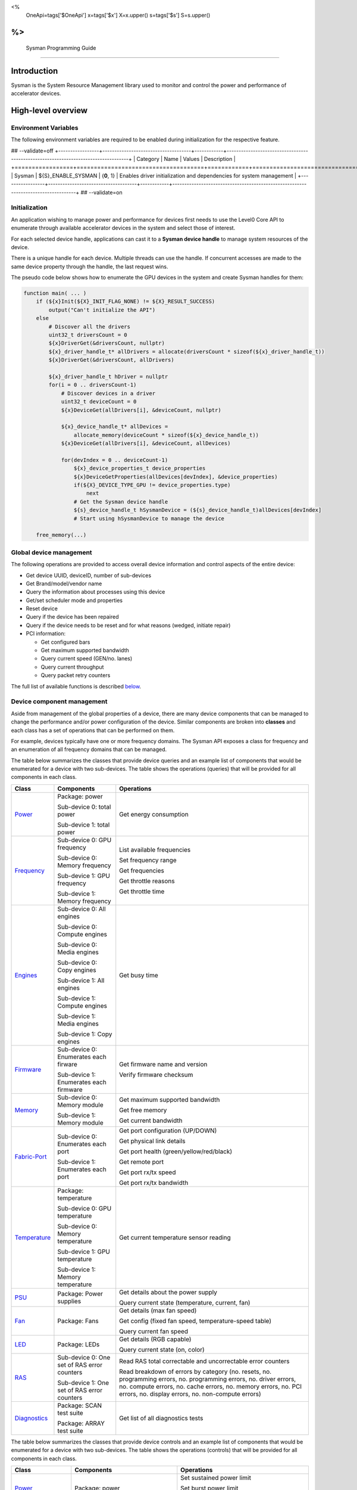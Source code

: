 ﻿
<%
    OneApi=tags['$OneApi']
    x=tags['$x']
    X=x.upper()
    s=tags['$s']
    S=s.upper()
%>
==========================
 Sysman Programming Guide
==========================


Introduction
============

Sysman is the System Resource Management library used to monitor and
control the power and performance of accelerator devices.

High-level overview
===================

Environment Variables
---------------------

The following environment variables are required to be enabled during initialization for the respective feature.

## --validate=off
+-----------------+-------------------------------------+------------+-----------------------------------------------------------------------------------+
| Category        | Name                                | Values     | Description                                                                       |
+=================+=====================================+============+===================================================================================+
| Sysman          | ${S}_ENABLE_SYSMAN                   | {**0**, 1} | Enables driver initialization and dependencies for system management              |
+-----------------+-------------------------------------+------------+-----------------------------------------------------------------------------------+
## --validate=on

Initialization
--------------

An application wishing to manage power and performance for devices first
needs to use the Level0 Core API to enumerate through available
accelerator devices in the system and select those of interest.

For each selected device handle, applications can cast it to a
**Sysman device handle** to manage system resources of the device.

.. image:: ../images/tools_sysman_object_hierarchy.png

There is a unique handle for each device. Multiple threads can use the
handle. If concurrent accesses are made to the same device property
through the handle, the last request wins.

The pseudo code below shows how to enumerate the GPU devices in the
system and create Sysman handles for them:

.. code:: c

   function main( ... )
       if (${x}Init(${X}_INIT_FLAG_NONE) != ${X}_RESULT_SUCCESS)
           output("Can't initialize the API")
       else
           # Discover all the drivers
           uint32_t driversCount = 0
           ${x}DriverGet(&driversCount, nullptr)
           ${x}_driver_handle_t* allDrivers = allocate(driversCount * sizeof(${x}_driver_handle_t))
           ${x}DriverGet(&driversCount, allDrivers)

           ${x}_driver_handle_t hDriver = nullptr
           for(i = 0 .. driversCount-1)
               # Discover devices in a driver
               uint32_t deviceCount = 0
               ${x}DeviceGet(allDrivers[i], &deviceCount, nullptr)

               ${x}_device_handle_t* allDevices = 
                   allocate_memory(deviceCount * sizeof(${x}_device_handle_t))
               ${x}DeviceGet(allDrivers[i], &deviceCount, allDevices)

               for(devIndex = 0 .. deviceCount-1)
                   ${x}_device_properties_t device_properties
                   ${x}DeviceGetProperties(allDevices[devIndex], &device_properties)
                   if(${X}_DEVICE_TYPE_GPU != device_properties.type)
                       next
                   # Get the Sysman device handle
                   ${s}_device_handle_t hSysmanDevice = (${s}_device_handle_t)allDevices[devIndex]
                   # Start using hSysmanDevice to manage the device

       free_memory(...)

Global device management
------------------------

The following operations are provided to access overall device
information and control aspects of the entire device:

-  Get device UUID, deviceID, number of sub-devices
-  Get Brand/model/vendor name
-  Query the information about processes using this device
-  Get/set scheduler mode and properties
-  Reset device
-  Query if the device has been repaired
-  Query if the device needs to be reset and for what reasons (wedged, initiate repair)
-  PCI information:

   -  Get configured bars
   -  Get maximum supported bandwidth
   -  Query current speed (GEN/no. lanes)
   -  Query current throughput
   -  Query packet retry counters

The full list of available functions is described `below <#glo>`__.

Device component management
---------------------------

Aside from management of the global properties of a device, there are
many device components that can be managed to change the performance
and/or power configuration of the device. Similar components are broken
into **classes** and each class has a set of operations that can be
performed on them.

For example, devices typically have one or more frequency domains. The
Sysman API exposes a class for frequency and an enumeration of all
frequency domains that can be managed.

The table below summarizes the classes that provide device queries and
an example list of components that would be enumerated for a device with
two sub-devices. The table shows the operations (queries) that will be
provided for all components in each class.

+-----------------------+---------------------------------+-------------------------------------------+
| Class                 | Components                      | Operations                                |
+=======================+=================================+===========================================+
| Power_                | Package:                        | Get energy consumption                    |
|                       | power                           |                                           |
|                       |                                 |                                           |
|                       | Sub-device 0: total             |                                           |
|                       | power                           |                                           |
|                       |                                 |                                           |
|                       | Sub-device 1: total             |                                           |
|                       | power                           |                                           |
+-----------------------+---------------------------------+-------------------------------------------+
| Frequency_            | Sub-device 0: GPU frequency     | List available frequencies                |
|                       |                                 |                                           |
|                       | Sub-device 0: Memory frequency  | Set frequency range                       |
|                       |                                 |                                           |
|                       | Sub-device 1: GPU frequency     | Get frequencies                           |
|                       |                                 |                                           |
|                       | Sub-device 1: Memory frequency  | Get throttle reasons                      |
|                       |                                 |                                           |
|                       |                                 | Get throttle time                         |
+-----------------------+---------------------------------+-------------------------------------------+
| Engines_              | Sub-device 0: All engines       | Get busy time                             |
|                       |                                 |                                           |
|                       | Sub-device 0: Compute engines   |                                           |
|                       |                                 |                                           |
|                       | Sub-device 0: Media engines     |                                           |
|                       |                                 |                                           |
|                       | Sub-device 0: Copy engines      |                                           |
|                       |                                 |                                           |
|                       | Sub-device 1: All engines       |                                           |
|                       |                                 |                                           |
|                       | Sub-device 1: Compute engines   |                                           |
|                       |                                 |                                           |
|                       | Sub-device 1: Media engines     |                                           |
|                       |                                 |                                           |
|                       | Sub-device 1: Copy engines      |                                           |
+-----------------------+---------------------------------+-------------------------------------------+
| Firmware_             | Sub-device 0: Enumerates each   | Get firmware name and version             |
|                       | firware                         |                                           |
|                       |                                 | Verify firmware checksum                  |
|                       | Sub-device 1: Enumerates each   |                                           |
|                       | firmware                        |                                           |
+-----------------------+---------------------------------+-------------------------------------------+
| Memory_               | Sub-device 0: Memory module     | Get maximum supported bandwidth           |
|                       |                                 |                                           |
|                       | Sub-device 1: Memory module     | Get free memory                           |
|                       |                                 |                                           |
|                       |                                 | Get current bandwidth                     |
+-----------------------+---------------------------------+-------------------------------------------+
| Fabric-Port_          | Sub-device 0: Enumerates each   | Get port configuration (UP/DOWN)          |
|                       | port                            |                                           |
|                       |                                 | Get physical link details                 |
|                       | Sub-device 1: Enumerates each   |                                           |
|                       | port                            | Get port health (green/yellow/red/black)  |
|                       |                                 |                                           |
|                       |                                 | Get remote port                           |
|                       |                                 |                                           |
|                       |                                 | Get port rx/tx speed                      |
|                       |                                 |                                           |
|                       |                                 | Get port rx/tx bandwidth                  |
+-----------------------+---------------------------------+-------------------------------------------+
| Temperature_          | Package: temperature            | Get current temperature sensor reading    |
|                       |                                 |                                           |
|                       | Sub-device 0: GPU temperature   |                                           |
|                       |                                 |                                           |
|                       | Sub-device 0: Memory            |                                           |
|                       | temperature                     |                                           |
|                       |                                 |                                           |
|                       | Sub-device 1: GPU temperature   |                                           |
|                       |                                 |                                           |
|                       | Sub-device 1: Memory            |                                           |
|                       | temperature                     |                                           |
+-----------------------+---------------------------------+-------------------------------------------+
| PSU_                  | Package: Power supplies         | Get details about the power supply        |
|                       |                                 |                                           |
|                       |                                 | Query current state (temperature,         |
|                       |                                 | current, fan)                             |
+-----------------------+---------------------------------+-------------------------------------------+
| Fan_                  | Package: Fans                   | Get details (max fan speed)               |
|                       |                                 |                                           |
|                       |                                 | Get config (fixed fan speed,              |
|                       |                                 | temperature-speed table)                  |
|                       |                                 |                                           |
|                       |                                 | Query current fan speed                   |
+-----------------------+---------------------------------+-------------------------------------------+
| LED_                  | Package: LEDs                   | Get details (RGB capable)                 |
|                       |                                 |                                           |
|                       |                                 | Query current state (on, color)           |
+-----------------------+---------------------------------+-------------------------------------------+
| RAS_                  | Sub-device 0: One set of RAS    | Read RAS total correctable and            |
|                       | error counters                  | uncorrectable error counters              |
|                       |                                 |                                           |
|                       | Sub-device 1: One set of RAS    | Read breakdown of errors by category      |
|                       | error counters                  | (no. resets, no. programming errors,      |
|                       |                                 | no. programming errors, no. driver        |
|                       |                                 | errors, no. compute errors, no. cache     |
|                       |                                 | errors, no. memory errors, no. PCI        |
|                       |                                 | errors, no. display errors, no.           |
|                       |                                 | non-compute errors)                       |
+-----------------------+---------------------------------+-------------------------------------------+
| Diagnostics_          | Package: SCAN test suite        | Get list of all diagnostics tests         |
|                       |                                 |                                           |
|                       | Package: ARRAY test suite       |                                           |
+-----------------------+---------------------------------+-------------------------------------------+

The table below summarizes the classes that provide device controls and
an example list of components that would be enumerated for a device with
two sub-devices. The table shows the operations (controls) that will be
provided for all components in each class.

+------------------------+---------------------------------+-------------------------------------------+
| Class                  | Components                      | Operations                                |
+========================+=================================+===========================================+
| Power_                 | Package: power                  | Set sustained power limit                 |
|                        |                                 |                                           |
|                        |                                 | Set burst power limit                     |
|                        |                                 |                                           |
|                        |                                 | Set peak power limit                      |
+------------------------+---------------------------------+-------------------------------------------+
| Frequency_             | Sub-device 0: GPU frequency     | Set frequency range                       |
|                        |                                 |                                           |
|                        | Sub-device 0: Memory frequency  |                                           |
|                        |                                 |                                           |
|                        | Sub-device 1: GPU frequency     |                                           |
|                        |                                 |                                           |
|                        | Sub-device 1: Memory frequency  |                                           |
+------------------------+---------------------------------+-------------------------------------------+
| Performance-Factor_    | Sub-device 0: Compute           | Tune workload performance                 |
|                        |                                 |                                           |
|                        | Sub-device 0: Media             |                                           |
|                        |                                 |                                           |
|                        | Sub-device 1: Compute           |                                           |
|                        |                                 |                                           |
|                        | Sub-device 1: Media             |                                           |
+------------------------+---------------------------------+-------------------------------------------+
| Standby_               | Sub-device 0: Control           | Disable opportunistic standby             |
|                        | entire sub-device               | standby                                   |
|                        |                                 |                                           |
|                        | Sub-device 1: Control entire    |                                           |
|                        | sub-device                      |                                           |
+------------------------+---------------------------------+-------------------------------------------+
| Firmware_              | Sub-device 0: Enumerates each   | Flash new firmware                        |
|                        | firmware                        |                                           |
|                        |                                 |                                           |
|                        | Sub-device 1: Enumerates each   |                                           |
|                        | firmware                        |                                           |
+------------------------+---------------------------------+-------------------------------------------+
| Fabric-Port_           | Sub-device 0: Control each port | Configure port UP/DOWN                    |
|                        |                                 |                                           |
|                        | Sub-device 1: Control each port | Turn beaconing ON/OFF                     |
+------------------------+---------------------------------+-------------------------------------------+
| Fan_                   | Package: Fans                   | Set config (fixed speed, temperature-     |
|                        |                                 | speed table)                              |
+------------------------+---------------------------------+-------------------------------------------+
| LED_                   | Package: LEDs                   | Turn LED on/off and set color             |
+------------------------+---------------------------------+-------------------------------------------+
| Diagnostics_           | SCAN test suite                 | Run all or a subset                       |
|                        |                                 | of diagnostic tests                       |
|                        | ARRAY test suite                | in the test suite                         |
+------------------------+---------------------------------+-------------------------------------------+

Device component enumeration
----------------------------

The Sysman API provides functions to enumerate all components in a class
that can be managed.

For example, there is a frequency class which is used to control the
frequency of different parts of the device. On most devices, the
enumerator will provide two handles, one to control the GPU frequency
and one to enumerate the device memory frequency. This is illustrated in
the figure below:

.. image:: ../images/tools_sysman_freq_flow.png

In the C API, each class is associated with a unique handle type
(e.g. ::${s}_freq_handle_t refers to a frequency component). In
the C++ API, each class is a C++ class (e.g. An instance of the class ::${s}::SysmanFrequency
refers to a frequency component).

The pseudo code below shows how to use the Sysman API to enumerate all
GPU frequency components and fix each to a specific frequency if this is
supported:

.. code:: c

   function FixGpuFrequency(${s}_device_handle_t hSysmanDevice, double FreqMHz)
       uint32_t numFreqDomains
       if ((${s}DeviceEnumFrequencyDomains(hSysmanDevice, &numFreqDomains, NULL) == ${X}_RESULT_SUCCESS))
           ${s}_freq_handle_t* pFreqHandles =
               allocate_memory(numFreqDomains * sizeof(${s}_freq_handle_t))
           if (${s}DeviceEnumFrequencyDomains(hSysmanDevice, &numFreqDomains, pFreqHandles) == ${X}_RESULT_SUCCESS)
               for (index = 0 .. numFreqDomains-1)
                   ${s}_freq_properties_t props
                   if (${s}FrequencyGetProperties(pFreqHandles[index], &props) == ${X}_RESULT_SUCCESS)
                       # Only change the frequency of the domain if:
                       # 1. The domain controls a GPU accelerator
                       # 2. The domain frequency can be changed
                       if (props.type == ${S}_FREQ_DOMAIN_GPU
                           and props.canControl)
                               # Fix the frequency
                               ${s}_freq_range_t range
                               range.min = FreqMHz
                               range.max = FreqMHz
                               ${s}FrequencySetRange(pFreqHandles[index], &range)
       free_memory(...)

Sub-device management
---------------------

A Sysman device handle operates at the device level. If a sub-device device handle is passed to
any of the Sysman functions, the result will be as if the device handle was used.

The enumerator for device components will return a list of components that are located in each
sub-device. Properties for each component will indicate in which sub-device it is located. If software
wishing to manage components in only one sub-device should filter the enumerated components using the
sub-device ID (see ::${x}_device_properties_t.subdeviceId).

The figure below shows the frequency components that will be enumerated on a device with two sub-devices where each sub-device has a GPU and
device memory frequency control:

.. image:: ../images/tools_sysman_freq_subdevices.png

The pseudo code below shows how to fix the GPU frequency on a specific
sub-device (notice the additional sub-device check):

.. code:: c

   function FixSubdeviceGpuFrequency(${s}_device_handle_t hSysmanDevice, uint32_t subdeviceId, double FreqMHz)
       uint32_t numFreqDomains
       if ((${s}DeviceEnumFrequencyDomains(hSysmanDevice, &numFreqDomains, NULL) == ${X}_RESULT_SUCCESS))
           ${s}_freq_handle_t* pFreqHandles =
               allocate_memory(numFreqDomains * sizeof(${s}_freq_handle_t))
           if (${s}DeviceEnumFrequencyDomains(hSysmanDevice, &numFreqDomains, pFreqHandles) == ${X}_RESULT_SUCCESS)
               for (index = 0 .. numFreqDomains-1)
                   ${s}_freq_properties_t props
                   if (${s}FrequencyGetProperties(pFreqHandles[index], &props) == ${X}_RESULT_SUCCESS)
                       # Only change the frequency of the domain if:
                       # 1. The domain controls a GPU accelerator
                       # 2. The domain frequency can be changed
                       # 3. The domain is located in the specified sub-device
                       if (props.type == ${S}_FREQ_DOMAIN_GPU
                           and props.canControl
                           and props.subdeviceId == subdeviceId)
                               # Fix the frequency
                               ${s}_freq_range_t range
                               range.min = FreqMHz
                               range.max = FreqMHz
                               ${s}FrequencySetRange(pFreqHandles[index], &range)
       free_memory(...)

Events
------

Events are a way to determine if changes have occurred on a device
e.g. new RAS errors without polling the Sysman API. An application
registers the events that it wishes to receive notification about and
then it listens for notifications. The application can choose to block
when listening - this will put the calling application thread to sleep
until new notifications are received.

The API enables registering for events from multiple devices and
listening for any events coming from any devices by using one function
call.

Once notifications have occurred, the application can use the query
Sysman interface functions to get more details.

The following events are provided:

-  Any RAS errors have occurred

The full list of available functions for handling events is described
`below <#evd>`__.

Interface details
=================

Global operations
-----------------

Device properties
~~~~~~~~~~~~~~~~~

The following operations permit getting properties about the entire
device:

+-----------------------------------+-----------------------------------+
| Function                          | Description                       |
+===================================+===================================+
| ::${s}DeviceGetProperties()  | Get static device properties -    |
|                                   | device UUID, sub-device ID,       |
|                                   | device brand/model/vendor strings |
+-----------------------------------+-----------------------------------+
| ::${s}DeviceGetState()       | Determine device state: was the   |
|                                   | device repaired, does the device  |
|                                   | need to be reset and for what     |
|                                   | reasons (wedged, initiate repair) |
+-----------------------------------+-----------------------------------+

The pseudo code below shows how to display general information about a
device:

.. code:: c

  function ShowDeviceInfo(${s}_device_handle_t hSysmanDevice)
      ${s}_device_properties_t devProps
      ${s}_device_state_t devState
      if (${s}DeviceGetProperties(hSysmanDevice, &devProps) == ${X}_RESULT_SUCCESS)
          output("    UUID:           %s", devProps.core.uuid.id)
          output("    #subdevices:    %u", devProps.numSubdevices)
          output("    brand:          %s", devProps.brandName)
          output("    model:          %s", devProps.modelName)
      if (${s}DeviceGetState(hSysmanDevice, &devState) == ${X}_RESULT_SUCCESS)
          output("    Was repaired:   %s", (devState.repaired == ${S}_REPAIR_STATUS_PERFORMED) ? "yes" : "no")
          if (devState.reset != ${S}_RESET_REASONS_NONE)
        {
            output("DEVICE RESET REQUIRED:")
            if (devState.reset & ${S}_RESET_REASONS_WEDGED)
                output("- Hardware is wedged")
            if (devState.reset & ${S}_RESET_REASONS_REPAIR)
                output("- Hardware needs to complete repairs")
        }
    }

Host processes
~~~~~~~~~~~~~~

The following functions provide information about host processes that
are using the device:

+--------------------------------------+-----------------------------------+
| Function                             | Description                       |
+======================================+===================================+
| ::${s}DeviceProcessesGetState() | Get information about all         |
|                                      | processes that are using this     |
|                                      | device - process ID, device       |
|                                      | memory allocation size,           |
|                                      | accelerators being used.          |
+--------------------------------------+-----------------------------------+

Using the process ID, an application can determine the owner and the
path to the executable - this information is not returned by the API.

Scheduler operations
~~~~~~~~~~~~~~~~~~~~

Scheduler components control how workloads are executed on accelerator
engines and how to share the hardware resources when multiple workloads are
submitted concurrently. This policy is referred to as a scheduler mode.

The available scheduler operating modes are given by the enum
::${s}_sched_mode_t and summarized in the table below:

+-------------------------------------+-------------------------------------------+
| Scheduler mode                      | Description                               |
+=====================================+===========================================+
| ::${S}_SCHED_MODE_TIMEOUT            | This mode is optimized for                |
|                                     | multiple applications or contexts         |
|                                     | submitting work to the hardware.          |
|                                     | When higher priority work                 |
|                                     | arrives, the scheduler attempts           |
|                                     | to pause the current executing            |
|                                     | work within some timeout                  |
|                                     | interval, then submits the other          |
|                                     | work.It is possible to configure          |
|                                     | (::${s}_sched_timeout_properties_t)   |
|                                     | the watchdog timeout which                |
|                                     | controls the maximum time the             |
|                                     | scheduler will wait for a                 |
|                                     | workload to complete a batch of           |
|                                     | work or yield to other                    |
|                                     | applications before it is                 |
|                                     | terminated. If the watchdog               |
|                                     | timeout is set to                         |
|                                     | ::${S}_SCHED_WATCHDOG_DISABLE, the         |
|                                     | scheduler enforces no fairness.           |
|                                     | This means that if there is other         |
|                                     | work to execute, the scheduler            |
|                                     | will try to submit it but will            |
|                                     | not terminate an executing                |
|                                     | process that does not complete            |
|                                     | quickly.                                  |
+-------------------------------------+-------------------------------------------+
| ::${S}_SCHED_MODE_TIMESLICE          | This mode is optimized to provide         |
|                                     | fair sharing of hardware                  |
|                                     | execution time between multiple           |
|                                     | contexts submitting work to the           |
|                                     | hardware concurrently.It is               |
|                                     | possible to configure                     |
|                                     | (::${s}_sched_timeslice_properties_t) |
|                                     |                                           |
|                                     | the timeslice interval and the            |
|                                     | amount of time the scheduler will         |
|                                     | wait for work to yield to another         |
|                                     | application before it is                  |
|                                     | terminated.                               |
+-------------------------------------+-------------------------------------------+
| ::${S}_SCHED_MODE_EXCLUSIVE          | This mode is optimized for single         |
|                                     | application/context use-cases. It         |
|                                     | permits a context to run                  |
|                                     | indefinitely on the hardware              |
|                                     | without being preempted or                |
|                                     | terminated. All pending work for          |
|                                     | other contexts must wait until            |
|                                     | the running context completes             |
|                                     | with no further submitted work.           |
+-------------------------------------+-------------------------------------------+
| ::${S}_SCHED_MODE_COMPUTE_UNIT_DEBUG | This mode is optimized for                |
|                                     | application debug. It ensures             |
|                                     | that only one command queue can           |
|                                     | execute work on the hardware at a         |
|                                     | given time. Work is permitted to          |
|                                     | run as long as needed without             |
|                                     | enforcing any scheduler fairness          |
|                                     | policies.                                 |
+-------------------------------------+-------------------------------------------+

A device can have multiple scheduler components. Each scheduler component controls
the workload execution behavior on one or more accelerator engines
(::${s}_engine_type_t). The following functions are available for changing
the scheduler mode for each scheduler component:

+--------------------------------------------------+-----------------------------------+
| Function                                         | Description                       |
+==================================================+===================================+
| ::${s}DeviceEnumSchedulers()                | Get handles to each scheduler     |
|                                                  | component.                        |
+--------------------------------------------------+-----------------------------------+
| ::${s}SchedulerGetProperties()              | Get properties of a scheduler     |
|                                                  | component (sub-device, engines    |
|                                                  | linked to this scheduler,         |
|                                                  | supported scheduler modes.        |
+--------------------------------------------------+-----------------------------------+
| ::${s}SchedulerGetCurrentMode()             | Get the current scheduler mode    |
|                                                  | (timeout, timeslice, exclusive,   |
|                                                  | single command queue)             |
+--------------------------------------------------+-----------------------------------+
| ::${s}SchedulerGetTimeoutModeProperties()   | Get the settings for the timeout  |
|                                                  | scheduler mode                    |
+--------------------------------------------------+-----------------------------------+
| ::${s}SchedulerGetTimesliceModeProperties() | Get the settings for the          |
|                                                  | timeslice scheduler mode          |
+--------------------------------------------------+-----------------------------------+
| ::${s}SchedulerSetTimeoutMode()             | Change to timeout scheduler mode  |
|                                                  | and/or change properties          |
+--------------------------------------------------+-----------------------------------+
| ::${s}SchedulerSetTimesliceMode()           | Change to timeslice scheduler     |
|                                                  | mode and/or change properties     |
+--------------------------------------------------+-----------------------------------+
| ::${s}SchedulerSetExclusiveMode()           | Change to exclusive scheduler     |
|                                                  | mode and/or change properties     |
+--------------------------------------------------+-----------------------------------+
| ::${s}SchedulerSetComputeUnitDebugMode()    | Change to compute unit debug      |
|                                                  | scheduler mode and/or change      |
|                                                  | properties                        |
+--------------------------------------------------+-----------------------------------+

The pseudo code below shows how to stop the scheduler enforcing fairness
while permitting other work to attempt to run:

.. code:: c

   function DisableSchedulerWatchdog(${s}_device_handle_t hSysmanDevice)
       uint32_t numSched
       if ((${s}DeviceEnumSchedulers(hSysmanDevice, &numSched, NULL) == ${X}_RESULT_SUCCESS))
           ${s}_sched_handle_t* pSchedHandles =
               allocate_memory(numSched * sizeof(${s}_sched_handle_t))
           if (${s}DeviceEnumSchedulers(hSysmanDevice, &numSched, pSchedHandles) == ${X}_RESULT_SUCCESS)
               for (index = 0 .. numSched-1)
                   ${x}_result_t res
                   ${s}_sched_mode_t currentMode
                   res = ${s}SchedulerGetCurrentMode(pSchedHandles[index], &currentMode)
                   if (res == ${X}_RESULT_SUCCESS)
                       ${x}_bool_t requireReload
                       ${s}_sched_timeout_properties_t props
                       props.watchdogTimeout = ${S}_SCHED_WATCHDOG_DISABLE
                       res = ${s}SchedulerSetTimeoutMode(pSchedHandles[index], &props, &requireReload)
                       if (res == ${X}_RESULT_SUCCESS)
                           if (requireReload)
                               output("WARNING: Reload the driver to complete desired configuration.")
                           else
                               output("Schedule mode changed successfully.")
                       else if(res == ${X}_RESULT_ERROR_UNSUPPORTED_FEATURE)
                           output("ERROR: The timeout scheduler mode is not supported on this device.")
                       else if(res == ${X}_RESULT_ERROR_INSUFFICIENT_PERMISSIONS)
                           output("ERROR: Don't have permissions to change the scheduler mode.")
                       else
                           output("ERROR: Problem calling the API to change the scheduler mode.")
                   else if(res == ${X}_RESULT_ERROR_UNSUPPORTED_FEATURE)
                       output("ERROR: Scheduler modes are not supported on this device.")
                   else
                       output("ERROR: Problem calling the API.")

Device reset
~~~~~~~~~~~~

The device can be reset using the following function:

+-----------------------------------+-----------------------------------+
| Function                          | Description                       |
+===================================+===================================+
| ::${s}DeviceReset()          | Requests that the driver          |
|                                   | perform a PCI bus reset of the    |
|                                   | device.                           |
+-----------------------------------+-----------------------------------+

PCI link operations
~~~~~~~~~~~~~~~~~~~

The following functions permit getting data about the PCI endpoint for the device:

+-------------------------------------+-----------------------------------+
| Function                            | Description                       |
+=====================================+===================================+
| ::${s}DevicePciGetProperties() | Get static properties for the PCI |
|                                     | port - BDF address, number of     |
|                                     | bars, maximum supported speed     |
+-------------------------------------+-----------------------------------+
| ::${s}DevicePciGetState()      | Get current PCI port speed        |
|                                     | (number of lanes, generation)     |
+-------------------------------------+-----------------------------------+
| ::${s}DevicePciGetBars()       | Get information about each        |
|                                     | configured PCI bar                |
+-------------------------------------+-----------------------------------+
| ::${s}DevicePciGetStats()      | Get PCI statistics - throughput,  |
|                                     | total packets, number of packet   |
|                                     | replays                           |
+-------------------------------------+-----------------------------------+

The pseudo code below shows how to output the PCI BDF address:

.. code:: c

   function ShowPciInfo(${s}_device_handle_t hSysmanDevice)
       ${s}_pci_properties_t pciProps;
       if (${s}DevicePciGetProperties(hSysmanDevice, &pciProps) == ${X}_RESULT_SUCCESS)
           output("    PCI address:        %04u:%02u:%02u.%u",
               pciProps.address.domain,
               pciProps.address.bus,
               pciProps.address.device,
               pciProps.address.function);

.. _Power:

Operations on power domains
---------------------------

The PSU (Power Supply Unit) provides power to a device. The amount of
power drawn by a device is a function of the voltage and frequency, both
of which are controlled by the Punit, a micro-controller on the device.
If the voltage and frequency are too high, two conditions can occur:

1. Over-current - This is where the current drawn by the device exceeds
   the maximum current that the PSU can supply. The PSU asserts a signal
   when this occurs, and it is processed by the Punit.
2. Over-temperature - The device is generating too much heat that cannot
   be dissipated fast enough. The Punit monitors temperatures and reacts
   when the sensors show the maximum temperature exceeds the threshold
   TjMax (typically 100 degrees Celsius).

When either of these conditions occurs, the Punit throttles the
frequencies/voltages of the device down to their minimum values,
severely impacting performance. The Punit avoids such severe throttling
by measuring the actual power being consumed by the system and slowly
throttling the frequencies down when power exceeds some limits. Three
limits are monitored by the Punit:

+-----------------------+-----------------------+-----------------------+
| Limit                 | Window                | Description           |
+=======================+=======================+=======================+
| Peak                  | Instantaneous         | Punit tracks the      |
|                       |                       | instantaneous power.  |
|                       |                       | When this exceeds a   |
|                       |                       | programmable          |
|                       |                       | threshold, the Punit  |
|                       |                       | will aggressively     |
|                       |                       | throttle              |
|                       |                       | frequencies/voltages. |
|                       |                       | The threshold is      |
|                       |                       | referred to as PL4 -  |
|                       |                       | Power Limit 4 - or    |
|                       |                       | peak power.           |
+-----------------------+-----------------------+-----------------------+
| Burst                 | 2ms                   | Punit tracks the 2ms  |
|                       |                       | moving average of     |
|                       |                       | power. When this      |
|                       |                       | exceeds a             |
|                       |                       | programmable          |
|                       |                       | threshold, the Punit  |
|                       |                       | starts throttling     |
|                       |                       | frequencies/voltages. |
|                       |                       | The threshold is      |
|                       |                       | referred to as PL2 -  |
|                       |                       | Power Limit 2 - or    |
|                       |                       | burst power.          |
+-----------------------+-----------------------+-----------------------+
| Sustained             | 28sec                 | Punit tracks the      |
|                       |                       | 28sec moving average  |
|                       |                       | of power. When this   |
|                       |                       | exceeds a             |
|                       |                       | programmable          |
|                       |                       | threshold, the Punit  |
|                       |                       | throttles             |
|                       |                       | frequencies/voltages. |
|                       |                       | The threshold is      |
|                       |                       | referred to as PL1 -  |
|                       |                       | Power Limit 1 - or    |
|                       |                       | sustained power.      |
+-----------------------+-----------------------+-----------------------+

Peak power limit is generally greater than the burst power limit which
is generally greater than the sustained power limit. The default factory
values are tuned assuming the device is operating at normal temperatures
running significant workloads:

-  The peak power limit is tuned to avoid tripping the PSU over-current
   signal for all but the most intensive compute workloads. Most
   workloads should be able to run at maximum frequencies without
   hitting this condition.
-  The burst power limit permits most workloads to run at maximum
   frequencies for short periods.
-  The sustained power limit will be triggered if high frequencies are
   requested for lengthy periods (configurable, default is 28sec) and
   the frequencies will be throttled if the high requests and
   utilization of the device continues.

Some power domains support requesting the event
::${S}_EVENT_TYPE_ENERGY_THRESHOLD_CROSSED be generated when the
energy consumption exceeds some value. This can be a useful technique to
suspend an application until the GPU becomes busy. The technique
involves calling ::${s}PowerSetEnergyThreshold() with some delta
energy threshold, registering to receive the event using the function
::${s}EventSetConfig() and then calling ::${s}EventListen() to
block until the event is triggered. When the energy consumed by the
power domain from the time the call is made exceeds the specified delta,
the event is triggered, and the application is woken up.

The following functions are provided to manage the power of the device:

+--------------------------------------+--------------------------------------------------+
| Function                             | Description                                      |
+======================================+==================================================+
| ::${s}DeviceEnumPowerDomains()  | Enumerate the power domains.                     |
+--------------------------------------+--------------------------------------------------+
| ::${s}PowerGetProperties()      | Get the minimum/maximum power limit that can be  |
|                                      | specified when changing the power limits of a    |
|                                      | specific power domain. Also read the factory     |
|                                      | default sustained power limit of the part.       |
+--------------------------------------+--------------------------------------------------+
| ::${s}PowerGetEnergyCounter()   | Read the energy consumption of                   |
|                                      | the specific domain.                             |
+--------------------------------------+--------------------------------------------------+
| ::${s}PowerGetLimits()          | Get the sustained/burst/peak                     |
|                                      | power limits for the specific                    |
|                                      | power domain.                                    |
+--------------------------------------+--------------------------------------------------+
| ::${s}PowerSetLimits()          | Set the sustained/burst/peak                     |
|                                      | power limits for the specific                    |
|                                      | power domain.                                    |
+--------------------------------------+--------------------------------------------------+
| ::${s}PowerGetEnergyThreshold() | Get the current energy threshold.                |
|                                      |                                                  |
+--------------------------------------+--------------------------------------------------+
| ::${s}PowerSetEnergyThreshold() | Set the energy threshold. Event                  |
|                                      | ::${S}_EVENT_TYPE_ENERGY_THRESHOLD_CROSSED        |
|                                      |                                                  |
|                                      | will be generated when the energy                |
|                                      | consumed since calling this                      |
|                                      | function exceeds the specified                   |
|                                      | threshold.                                       |
+--------------------------------------+--------------------------------------------------+

The pseudo code below shows how to output information about each power
domain on a device:

.. code:: c

   function ShowPowerDomains(${s}_device_handle_t hSysmanDevice)
       uint32_t numPowerDomains
       if (${s}DeviceEnumPowerDomains(hSysmanDevice, &numPowerDomains, NULL) == ${X}_RESULT_SUCCESS)
           ${s}_pwr_handle_t* phPower =
               allocate_memory(numPowerDomains * sizeof(${s}_pwr_handle_t))
           if (${s}DeviceEnumPowerDomains(hSysmanDevice, &numPowerDomains, phPower) == ${X}_RESULT_SUCCESS)
               for (pwrIndex = 0 .. numPowerDomains-1)
                   ${s}_power_properties_t props
                   if (${s}PowerGetProperties(phPower[pwrIndex], &props) == ${X}_RESULT_SUCCESS)
                       if (props.onSubdevice)
                           output("Sub-device %u power:\n", props.subdeviceId)
                           output("    Can control: %s", props.canControl ? "yes" : "no")
                           call_function ShowPowerLimits(phPower[pwrIndex])
                       else
                           output("Total package power:\n")
                           output("    Can control: %s", props.canControl ? "yes" : "no")
                           call_function ShowPowerLimits(phPower[pwrIndex])
       free_memory(...)
   }

   function ShowPowerLimits(${s}_pwr_handle_t hPower)
       ${s}_power_sustained_limit_t sustainedLimits
       ${s}_power_burst_limit_t burstLimits
       ${s}_power_peak_limit_t peakLimits
       if (${s}PowerGetLimits(hPower, &sustainedLimits, &burstLimits, &peakLimits) == ${X}_RESULT_SUCCESS)
           output("    Power limits\n")
           if (sustainedLimits.enabled)
               output("        Sustained: %.3f W %.3f sec",
                   sustainedLimits.power / 1000,
                   sustainedLimits.interval / 1000)
           else
               output("        Sustained: Disabled")
           if (burstLimits.enabled)
               output("        Burst:     %.3f", burstLimits.power / 1000)
           else
               output("        Burst:     Disabled")
           output("        Burst:     %.3f", peakLimits.power / 1000)

The pseudo code shows how to output the average power. It assumes that
the function is called regularly (say every 100ms).

.. code:: c

   function ShowAveragePower(${s}_pwr_handle_t hPower, ${s}_power_energy_counter_t* pPrevEnergyCounter)
       ${s}_power_energy_counter_t newEnergyCounter;
       if (${s}PowerGetEnergyCounter(hPower, &newEnergyCounter) == ${X}_RESULT_SUCCESS)
           uint64_t deltaTime = newEnergyCounter.timestamp - pPrevEnergyCounter->timestamp;
           if (deltaTime)
               output("    Average power: %.3f W",
                   (newEnergyCounter.energy - pPrevEnergyCounter->energy) / deltaTime);
               *pPrevEnergyCounter = newEnergyCounter;

.. _Frequency:

Operations on frequency domains
-------------------------------

The hardware manages frequencies to achieve a balance between best
performance and power consumption. Most devices have one or more
frequency domains.

The following functions are provided to manage the frequency domains on
the device:

+------------------------------------------+-----------------------------------+
| Function                                 | Description                       |
+==========================================+===================================+
| ::${s}DeviceEnumFrequencyDomains()  | Enumerate all the frequency       |
|                                          | domains on the device and         |
|                                          | sub-devices.                      |
+------------------------------------------+-----------------------------------+
| ::${s}FrequencyGetProperties()      | Find out which domain             |
|                                          | ::${s}_freq_domain_t is controlled |
|                                          | by this frequency and min/max     |
|                                          | hardware frequencies.             |
+------------------------------------------+-----------------------------------+
| ::${s}FrequencyGetAvailableClocks() | Get an array of all available     |
|                                          | frequencies that can be requested |
|                                          | on this domain.                   |
+------------------------------------------+-----------------------------------+
| ::${s}FrequencyGetRange()           | Get the current min/max frequency |
|                                          | between which the hardware can    |
|                                          | operate for a frequency domain.   |
+------------------------------------------+-----------------------------------+
| ::${s}FrequencySetRange()           | Set the min/max frequency between |
|                                          | which the hardware can operate    |
|                                          | for a frequency domain.           |
+------------------------------------------+-----------------------------------+
| ::${s}FrequencyGetState()           | Get the current frequency         |
|                                          | request, actual frequency, TDP    |
|                                          | frequency and throttle reasons    |
|                                          | for a frequency domain.           |
+------------------------------------------+-----------------------------------+
| ::${s}FrequencyGetThrottleTime()    | Gets the amount of time a         |
|                                          | frequency domain has been         |
|                                          | throttled.                        |
+------------------------------------------+-----------------------------------+

It is only permitted to set the frequency range if the device property
::${s}_freq_properties_t.canControl is true for the specific frequency
domain.

By setting the min/max frequency range to the same value, software is
effectively disabling the hardware-controlled frequency and getting a
fixed stable frequency providing the Punit does not need to throttle due
to excess power/heat.

Based on the power/thermal conditions, the frequency requested by
software or the hardware may not be respected. This situation can be
determined using the function ::${s}FrequencyGetState() which will
indicate the current frequency request, the actual (resolved) frequency
and other frequency information that depends on the current conditions.
If the actual frequency is below the requested frequency,
::${s}_freq_state_t.throttleReasons will provide the reasons why the
frequency is being limited by the Punit.

When a frequency domain starts being throttled, the event
::${S}_EVENT_TYPE_FREQ_THROTTLED is triggered if this is supported
(check ::${s}_freq_properties_t.isThrottleEventSupported).

Frequency/Voltage overclocking
~~~~~~~~~~~~~~~~~~~~~~~~~~~~~~

Overclocking involves modifying the voltage-frequency (V-F) curve to
either achieve better performance by permitting the hardware to reach
higher frequencies or better efficiency by lowering the voltage for the
same frequency.

By default, the hardware imposes a factory-fused maximum frequency and a
voltage-frequency curve. The voltage-frequency curve specifies how much
voltage is needed to safely reach a given frequency without hitting
overcurrent conditions. If the hardware detects overcurrent (IccMax), it
will severely throttle frequencies in order to protect itself. Also, if
the hardware detects that any part of the chip exceeds a maximum
temperature limit (TjMax) it will also severely throttle frequencies.

To improve maximum performance, the following modifications can be made:

-  Increase the maximum frequency.
-  Increase the voltage to ensure stability at the higher frequency.
-  Increase the maximum current (IccMax).
-  Increase the maximum temperature (TjMax).

All these changes come with the risk of damage the device.

To improve efficiency for a given workload that is not excercising the
full circuitry of the device, the following modifications can be made:

-  Decrease the voltage

Frequency/voltage overclocking is accomplished by calling ::${s}FrequencyOcSetConfig()
with a new overclock configuration ::${s}_oc_config_t. There are two modes that control the
way voltage is handled when overclocking the frequency:

+-----------------------------------+------------------------------------------------+
| Voltage overclock mode            | Description                                    |
+===================================+================================================+
| ::${S}_OC_MODE_OVERRIDE            | In this mode, a fixed                          |
|                                   | user-supplied voltage                          |
|                                   | (::${s}_oc_config_t.voltageTarget +        |
|                                   | ::${s}_oc_config_t.voltageOffset)          |
|                                   | is applied at all times,                       |
|                                   | independent of the frequency                   |
|                                   | request. This is not efficient but             |
|                                   | can improve stability by avoiding              |
|                                   | power-supply voltage changes as the            |
|                                   | frequency changes.                             |
+-----------------------------------+------------------------------------------------+
| ::${S}_OC_MODE_OVERRIDE            | In this mode, a fixed                          |
|                                   | user-supplied voltage is applied               |
|                                   | at all times, independent of the               |
|                                   | frequency request. This is not                 |
|                                   | efficient but can improve                      |
|                                   | stability by avoiding                          |
|                                   | power-supply voltage changes as                |
|                                   | the frequency changes. Generally,              |
|                                   | this mode is used in conjunction               |
|                                   | with a fixed frequency.                        |
+-----------------------------------+------------------------------------------------+

The following functions are provided to handle overclocking:

+-----------------------------------------+-----------------------------------+
| Function                                | Description                       |
+=========================================+===================================+
| ::${s}FrequencyOcGetCapabilities() | Determine the overclock           |
|                                         | capabilities of the device.       |
+-----------------------------------------+-----------------------------------+
| ::${s}FrequencyOcGetConfig()       | Get the overclock configuration   |
|                                         | in effect.                        |
+-----------------------------------------+-----------------------------------+
| ::${s}FrequencyOcSetConfig()       | Set a new overclock               |
|                                         | configuration.                    |
+-----------------------------------------+-----------------------------------+
| ::${s}FrequencyOcGetIccMax()       | Get the maximum current limit in  |
|                                         | effect.                           |
+-----------------------------------------+-----------------------------------+
| ::${s}FrequencyOcSetIccMax()       | Set a new maximum current limit.  |
+-----------------------------------------+-----------------------------------+
| ::${s}FrequencyOcGetTjMax()        | Get the maximum temperature limit |
|                                         | in effect.                        |
+-----------------------------------------+-----------------------------------+
| ::${s}FrequencyOcSetTjMax()        | Set a new maximum temperature     |
|                                         | limit.                            |
+-----------------------------------------+-----------------------------------+

Overclocking can be turned off by calling
::${s}FrequencyOcSetConfig() with mode ::${S}_OC_MODE_OFF and by
calling ${s}FrequencyOcGetIccMax() and ::${s}FrequencyOcSetTjMax() with values of 0.0.

.. _Performance-Factor:

Tuning workload performance
---------------------------

While hardware attempts to balance system resources effectively, there are
workloads that can benefit from external performance hints. For hardware
where this is possible, the API exposes *Performance Factors* domains that
can be used to provide these hints.

A Performance Factor is defined as a number between 0 and 100 that expresses
a trade-off between the energy provided to the accelerator units and the
energy provided to the supporting units. As an example, a compute heavy
workload benefits from a higher distribution of energy at the computational
units rather than for the memory controller. Alternatively, a memory bounded
workload can benefit by trading off performance of the computational units
for higher throughput in the memory controller. Generally the hardware
will get this balance right, but the Performance Factor can be used to
make the balance more aggressive. In the examples given, a Performance
Factor of 100 would indicate that the workload is completely compute
bounded and requires very little support from the memory controller.
Alternatively, a Performance Factor of 0 would indicate that the workload
is completely memory bounded and the performance of the memory
controller needs to be increased.

Tuning for a workload can involve running the application repeatedly with
different values of the Performance Factor from 0 to 100 and choosing
the value that gives the best performance. The default value is 50.
Alternatively, a more dynamic approach would involve monitoring the
various utilization metrics of the accelerator to determine memory
and compute bounded and moving the Performance Factor up and down
in order to remove the bottleneck.

The API provides a way to enumerate the domains that can be controlled
by a Performance Factor. A domain contains one or more accelerators
whose performance will be affected by this setting. The API provides
functions to change the Performance Factor for a domain.

Here is a summary of the available functions:

+-------------------------------------------------+--------------------------------------------------------------------+
| Function                                        | Description                                                        |
+=================================================+====================================================================+
| ::${s}DeviceEnumPerformanceFactorDomains() | Enumerate the Performance Factor domains available on the          |
|                                                 | hardware.                                                          |
+-------------------------------------------------+--------------------------------------------------------------------+
| ::${s}PerformanceFactorGetProperties()     | Find out if the Performance Factor domain is located on a          |
|                                                 | sub-device and which accelerators are affected by it.              |
+-------------------------------------------------+--------------------------------------------------------------------+
| ::${s}PerformanceFactorGetConfig()         | Read the current performance factor being used by the hardware     |
|                                                 | for a domain.                                                      |
+-------------------------------------------------+--------------------------------------------------------------------+
| ::${s}PerformanceFactorSetConfig()         | Change the Performance Factor of the hardware for a domain.        |
+-------------------------------------------------+--------------------------------------------------------------------+


.. _Engines:

Operations on engine groups
---------------------------

It is possible to monitor the activity of one or engines combined into
an **engine group**. A device can have multiple engine groups and the
possible types are defined in ::${s}_engine_group_t. The current engine
groups supported are global activity across all engines, activity across
all compute accelerators, activity across all media accelerators and
activity across all copy engines.

By taking two snapshots of the activity counters, it is possible to
calculate the average utilization of different parts of the device.

The following functions are provided:

+-------------------------------------+-----------------------------------+
| Function                            | Description                       |
+=====================================+===================================+
| ::${s}DeviceEnumEngineGroups() | Enumerate the engine groups that  |
|                                     | can be queried.                   |
+-------------------------------------+-----------------------------------+
| ::${s}EngineGetProperties()    | Get the properties of an engine   |
|                                     | group. This will return the type  |
|                                     | of engine group (one of           |
|                                     | ::${s}_engine_group_t) and on      |
|                                     | which sub-device the group is     |
|                                     | making measurements.              |
+-------------------------------------+-----------------------------------+
| ::${s}EngineGetActivity()      | Returns the activity counters for |
|                                     | an engine group.                  |
+-------------------------------------+-----------------------------------+

.. _Standby:

Operations on standby domains
-----------------------------

When a device is idle, it will enter a low-power state. Since exit from
low-power states have associated latency, it can hurt performance. The
hardware attempts to stike a balance between saving power when there are
large idle times between workload submissions to the device and keeping
the device awake when it determines that the idle time between submissions
is short.

A device can consist of one or more standby domains - the list of
domains is given by ::${s}_standby_type_t.

The following functions can be used to control how the hardware promotes
to standby states:

+---------------------------------------+-----------------------------------+
| Function                              | Description                       |
+=======================================+===================================+
| ::${s}DeviceEnumStandbyDomains() | Enumerate the standby domains.    |
+---------------------------------------+-----------------------------------+
| ::${s}StandbyGetProperties()     | Get the properties of a standby   |
|                                       | domain. This will return the      |
|                                       | parts of the device that are      |
|                                       | affected by this domain (one of   |
|                                       | ::${s}_engine_group_t) and on      |
|                                       | which sub-device the domain is    |
|                                       | located.                          |
+---------------------------------------+-----------------------------------+
| ::${s}StandbyGetMode()           | Get the current promotion mode    |
|                                       | (one of                           |
|                                       | ::${s}_standby_promo_mode_t) for a |
|                                       | standby domain.                   |
+---------------------------------------+-----------------------------------+
| ::${s}StandbySetMode()           | Set the promotion mode (one of    |
|                                       | ::${s}_standby_promo_mode_t) for a |
|                                       | standby domain.                   |
+---------------------------------------+-----------------------------------+

.. _Firmware:

Operations on firmwares
-----------------------

The following functions are provided to manage firmwares on the device:

+------------------------------------+-----------------------------------+
| Function                           | Description                       |
+====================================+===================================+
| ::${s}DeviceEnumFirmwares()   | Enumerate all firmwares that can  |
|                                    | be managed on the device.         |
+------------------------------------+-----------------------------------+
| ::${s}FirmwareGetProperties() | Find out the name and version of  |
|                                    | a firmware.                       |
+------------------------------------+-----------------------------------+
| ::${s}FirmwareGetChecksum()   | Get the checksum for an installed |
|                                    | firmware.                         |
+------------------------------------+-----------------------------------+
| ::${s}FirmwareFlash()         | Flash a new firmware image.       |
+------------------------------------+-----------------------------------+

.. _Memory:

Querying memory modules
-----------------------

The API provides an enumeration of all device memory modules. For each
memory module, the current and maximum bandwidth can be queried. The API
also provides a health metric which can take one of the following values
(::${s}_mem_health_t):

+-----------------------------------+-----------------------------------+
| Memory health                     | Description                       |
+===================================+===================================+
| ::${S}_MEM_HEALTH_OK               | All memory channels are healthy.  |
+-----------------------------------+-----------------------------------+
| ::${S}_MEM_HEALTH_DEGRADED         | Excessive correctable errors have |
|                                   | been detected on one or more      |
|                                   | channels. Device should be reset. |
+-----------------------------------+-----------------------------------+
| ::${S}_MEM_HEALTH_CRITICAL         | Operating with reduced memory to  |
|                                   | cover banks with too many         |
|                                   | uncorrectable errors.             |
+-----------------------------------+-----------------------------------+
| ::${S}_MEM_HEALTH_REPLACE          | Device should be replaced due to  |
|                                   | excessive uncorrectable errors.   |
+-----------------------------------+-----------------------------------+

When the health state of a memory module changes, the event
::${S}_EVENT_TYPE_MEM_HEALTH is triggered.

The following functions provide access to information about the device
memory modules:

+--------------------------------------+-----------------------------------+
| Function                             | Description                       |
+======================================+===================================+
| ::${s}DeviceEnumMemoryModules() | Enumerate the memory modules.     |
+--------------------------------------+-----------------------------------+
| ::${s}MemoryGetProperties()     | Find out the type of memory and   |
|                                      | maximum physical memory of a      |
|                                      | module.                           |
+--------------------------------------+-----------------------------------+
| ::${s}MemoryGetBandwidth()      | Returns memory bandwidth counters |
|                                      | for a module.                     |
+--------------------------------------+-----------------------------------+
| ::${s}MemoryGetState()          | Returns the currently health free |
|                                      | memory and total physical memory  |
|                                      | for a memory module.              |
+--------------------------------------+-----------------------------------+

.. _Fabric-Port:

Operations on Fabric ports
--------------------------

**Fabric** is the term given to describe high-speed interconnections
between accelerator devices, primarily used to provide low latency fast
access to remote device memory. Devices have one or more **fabric
ports** that transmit and receive data over physical links. Links
connect fabric ports, thus permitting data to travel between devices.
Routing rules determine the flow of traffic through the fabric.

The figure below shows four devices, each with two fabric ports. Each
port has a link that connects it to a port on another device. In this
example, the devices are connected in a ring. Device A and D can access
each other's memory through either device B or device C depending on how
the fabric routing rules are configured. If the connection between
device B and D goes down, the routing rules can be modified such that
device B and D can still access each other's memory by going through two
hops in the fabric (device A and C).

.. image:: ../images/tools_sysman_fabric.png

The API permits enumerating all the ports available on a device. Each
port is uniquely identified within a system by the following information:

- Fabric ID: Unique identifier for the fabric end-point
- Attach ID: Unique identifier for the device attachment point
- Port Number: The logical port number (this is typically marked somewhere on the physical device)

The API provides this information in the struct ::{t}_fabric_port_id_t.
The identifiers are not universal - uniqueness is only guaranteed
within a given system and provided the system configuration does not change.

When a fabric port is connected, the API provides the unique identifier
for the remote fabric port. By enumerating all ports in a system and
matching up the remote port identifies, an application can can build up
a topology map of connectivity.

For each port, the API permits querying its configuration (UP/DOWN) and
its health which can take one of the following values:

+-----------------------------------+-----------------------------------+
| Fabric port health                | Description                       |
+===================================+===================================+
| ::${S}_FABRIC_PORT_STATUS_GREEN    | The port is up and operating as   |
|                                   | expected.                         |
+-----------------------------------+-----------------------------------+
| ::${S}_FABRIC_PORT_STATUS_YELLOW   | The port is up but has quality    |
|                                   | and/or bandwidth degradation.     |
+-----------------------------------+-----------------------------------+
| ::${S}_FABRIC_PORT_STATUS_RED      | Port connection instabilities are |
|                                   | preventing workloads making       |
|                                   | forward progress.                 |
+-----------------------------------+-----------------------------------+
| ::${S}_FABRIC_PORT_STATUS_BLACK    | The port is configured down.      |
+-----------------------------------+-----------------------------------+

If the port is in a yellow state, the API provides additional
information about the types of quality degradation that are being
observed. If the port is in a red state, the API provides additional
information about the causes of the instability.

When a port's health state changes, the event
::${S}_EVENT_TYPE_FABRIC_PORT_HEALTH is triggered.

The API provides the current transmit and receive bitrate of each port.
It also permits measuring the receive and transmit bandwidth flowing
through each port - these metrics include the protocal overhead in addition
to traffic generated by the devices.

Since ports can pass data directly through to another port, the measured
bandwidth at a port can be higher than the actual bandwidth generated by
the accelerators directly connected by two ports. As such, bandwidth
metrics at each port are more relevant for determining points of
congestion in the fabric and less relevant for measuring the total
bandwidth passing between two accelerators.

The following functions can be used to manage Fabric ports:

+--------------------------------------+-----------------------------------+
| Function                             | Description                       |
+======================================+===================================+
| ::${s}DeviceEnumFabricPorts()   | Enumerate all fabric ports on the |
|                                      | device.                           |
+--------------------------------------+-----------------------------------+
| ::${s}FabricPortGetProperties() | Get static properties about the   |
|                                      | port (model, pord Id, max         |
|                                      | receive/transmit speed).          |
+--------------------------------------+-----------------------------------+
| ::${s}FabricPortGetLinkType()   | Get details about the physical    |
|                                      | link connected to the port.       |
+--------------------------------------+-----------------------------------+
| ::${s}FabricPortGetConfig()     | Determine if the port is          |
|                                      | configured UP and if beaconing is |
|                                      | on or off.                        |
+--------------------------------------+-----------------------------------+
| ::${s}FabricPortSetConfig()     | Configure the port UP or DOWN and |
|                                      | turn beaconing on or off.         |
+--------------------------------------+-----------------------------------+
| ::${s}FabricPortGetState()      | Determine the health of the port  |
|                                      | connection, reasons for link      |
|                                      | degradation or connection issues, |
|                                      | current receive/transmit and port |
|                                      | Id of the remote end-point.       |
+--------------------------------------+-----------------------------------+
| ::${s}FabricPortGetThroughput() | Get port receive/transmit         |
|                                      | counters along with current       |
|                                      | receive/transmit port speed.      |
+--------------------------------------+-----------------------------------+

For devices with sub-devices, the fabric ports are usually located in
the sub-device. Given a device handle, ::${s}DeviceEnumFabricPorts() will
include the ports on each sub-device. In this case,
::${s}_fabric_port_properties_t.onSubdevice will be set to true and
::${s}_fabric_port_properties_t.subdeviceId will give the subdevice ID
where that port is located.

The pseudo-code below shows how to get the state of all fabric ports in
the device and sub-devices:

.. code:: c

   void ShowFabricPorts(${s}_device_handle_t hSysmanDevice)
       uint32_t numPorts
       if ((${s}DeviceEnumFabricPorts(hSysmanDevice, &numPorts, NULL) == ${X}_RESULT_SUCCESS))
           ${s}_fabric_port_handle_t* phPorts =
               allocate_memory(numPorts * sizeof(${s}_fabric_port_handle_t))
           if (${s}DeviceEnumFabricPorts(hSysmanDevice, &numPorts, phPorts) == ${X}_RESULT_SUCCESS)
               for (index = 0 .. numPorts-1)
                   # Show information about a particular port
                   output("    Port %u:\n", index)
                   call_function ShowFabricPortInfo(phPorts[index])
       free_memory(...)

   function ShowFabricPortInfo(${s}_fabric_port_handle_t hPort)
       ${s}_fabric_port_properties_t props
       if (${s}FabricPortGetProperties(hPort, &props) == ${X}_RESULT_SUCCESS)
           ${s}_fabric_port_state_t state
           if (${s}FabricPortGetState(hPort, &state) == ${X}_RESULT_SUCCESS)
               ${s}_fabric_link_type_t link
               if (${s}FabricPortGetLinkType(hPort, false, &link) == ${X}_RESULT_SUCCESS)
                   ${s}_fabric_port_config_t config
                   if (${s}FabricPortGetConfig(hPort, &config) == ${X}_RESULT_SUCCESS)
                       output("        Model:                 %s", props.model)
                       if (props.onSubdevice)
                           output("        On sub-device:         %u", props.subdeviceId)
                       if (config.enabled)
                       {
                           var status
                           output("        Config:                UP")
                           switch (state.status)
                               case ${S}_FABRIC_PORT_STATUS_GREEN:
                                   status = "GREEN - The port is up and operating as expected"
                               case ${S}_FABRIC_PORT_STATUS_YELLOW:
                                   status = "YELLOW - The port is up but has quality and/or bandwidth degradation"
                               case ${S}_FABRIC_PORT_STATUS_RED:
                                   status = "RED - Port connection instabilities"
                               case ${S}_FABRIC_PORT_STATUS_BLACK:
                                   status = "BLACK - The port is configured down"
                               default:
                                   status = "UNKNOWN"
                           output("        Status:                %s", status)
                           output("        Link type:             %s", link.desc)
                           output(
                               "        Max speed (rx/tx):     %llu/%llu bytes/sec",
                               props.maxRxSpeed.bitRate * props.maxRxSpeed.width / 8,
                               props.maxTxSpeed.bitRate * props.maxTxSpeed.width / 8)
                           output(
                               "        Current speed (rx/tx): %llu/%llu bytes/sec",
                               state.rxSpeed.bitRate * state.rxSpeed.width / 8,
                               state.txSpeed.bitRate * state.txSpeed.width / 8)
                       else
                           output("        Config:                DOWN")

.. _Temperature:

Querying temperature
--------------------

A device has multiple temperature sensors embedded at different
locations. The following locations are supported:

+-----------------------------------+-----------------------------------+
| Temperature sensor location       | Description                       |
+===================================+===================================+
| ::${S}_TEMP_SENSORS_GLOBAL         | Returns the maximum measured      |
|                                   | across all sensors in the device. |
+-----------------------------------+-----------------------------------+
| ::${S}_TEMP_SENSORS_GPU            | Returns the maximum measured      |
|                                   | across all sensors in the GPU     |
|                                   | accelerator.                      |
+-----------------------------------+-----------------------------------+
| ::${S}_TEMP_SENSORS_MEMORY         | Returns the maximum measured      |
|                                   | across all sensors in the device  |
|                                   | memory.                           |
+-----------------------------------+-----------------------------------+

For some sensors, it is possible to request that events be triggered
when temperatures cross thresholds. This is accomplished using the
function ::${s}TemperatureGetConfig() and
::${s}TemperatureSetConfig(). Support for specific events is
accomplished by calling ::${s}TemperatureGetProperties(). In
general, temperature events are only supported on the temperature sensor
of type ::${S}_TEMP_SENSORS_GLOBAL. The list below describes the list of
temperature events:

## --validate=off
+-----------------------------------------+-----------------------+-----------------------+
| Event                                   | Check support         | Description           |
+=========================================+=======================+=======================+
| ::${S}_EVENT_TYPE_TEMP_CRITICAL          | ::${s}_temp_properties | The event is          |
|                                         | _t.isCriticalTempSupp | triggered when the    |
|                                         | orted                 | temperature crosses   |
|                                         |                       | into the critical     |
|                                         |                       | zone where severe     |
|                                         |                       | frequency throttling  |
|                                         |                       | will be taking place. |
+-----------------------------------------+-----------------------+-----------------------+
| ::${S}_EVENT_TYPE_TEMP_THRESHOLD1        | ::${s}_temp_properties | The event is          |
|                                         | _t.isThreshold1Suppor | triggered when the    |
|                                         | ted                   | temperature crosses   |
|                                         |                       | the custom threshold  |
|                                         |                       | 1. Flags can be set   |
|                                         |                       | to limit the trigger  |
|                                         |                       | to when crossing from |
|                                         |                       | high to low or low to |
|                                         |                       | high.                 |
+-----------------------------------------+-----------------------+-----------------------+
| ::${S}_EVENT_TYPE_TEMP_THRESHOLD2        | ::${s}_temp_properties | The event is          |
| PE_TEMP_THRESHOLD2                      | _t.isThreshold2Suppor | triggered when the    |
|                                         | ted                   | temperature crosses   |
|                                         |                       | the custom threshold  |
|                                         |                       | 2. Flags can be set   |
|                                         |                       | to limit the trigger  |
|                                         |                       | to when crossing from |
|                                         |                       | high to low or low to |
|                                         |                       | high.                 |
+-----------------------------------------+-----------------------+-----------------------+
## --validate=on

The following function can be used to manage temperature sensors:

+-------------------------------------------+-----------------------------------+
| Function                                  | Description                       |
+===========================================+===================================+
| ::${s}DeviceEnumTemperatureSensors() | Enumerate the temperature sensors |
|                                           | on the device.                    |
+-------------------------------------------+-----------------------------------+
| ::${s}TemperatureGetProperties()     | Get static properties for a       |
|                                           | temperature sensor. In            |
|                                           | particular, this will indicate    |
|                                           | which parts of the device the     |
|                                           | sensor measures (one of           |
|                                           | ::${s}_temp_sensors_t).            |
+-------------------------------------------+-----------------------------------+
| ::${s}TemperatureGetConfig()         | Get information about the current |
|                                           | temperature thresholds -          |
|                                           | enabled/threshold/processID.      |
+-------------------------------------------+-----------------------------------+
| ::${s}TemperatureSetConfig()         | Set new temperature thresholds.   |
|                                           | Events will be triggered when the |
|                                           | temperature crosses these         |
|                                           | thresholds.                       |
+-------------------------------------------+-----------------------------------+
| ::${s}TemperatureGetState()          | Read the temperature of a sensor. |
+-------------------------------------------+-----------------------------------+

.. _PSU:

Operations on power supplies
----------------------------

The following functions can be used to access information about each
power-supply on a device:

+-----------------------------------+-----------------------------------+
| Function                          | Description                       |
+===================================+===================================+
| ::${s}DeviceEnumPsus()       | Enumerate the power supplies on   |
|                                   | the device that can be managed.   |
+-----------------------------------+-----------------------------------+
| ::${s}PsuGetProperties()     | Get static details about the      |
|                                   | power supply.                     |
+-----------------------------------+-----------------------------------+
| ::${s}PsuGetState()          | Get information about the health  |
|                                   | (temperature, current, fan) of    |
|                                   | the power supply.                 |
+-----------------------------------+-----------------------------------+

.. _Fan:

Operations on fans
------------------

If ::${s}DeviceEnumFans() returns one or more fan handles, it is possible to
manage their speed. The hardware can be instructed to run the fan at a fixed
speed (or 0 for silent operations) or to provide a table of temperature-speed
points in which case the hardware will dynamically change the fan speed based
on the current temperature of the chip. This configuration information is
described in the structure ::${s}_fan_config_t. When specifying speed, one
can provide the value in revolutions per minute (::${S}_FAN_SPEED_UNITS_RPM)
or as a percentage of the maximum RPM (::${S}_FAN_SPEED_UNITS_PERCENT).

The following functions are available:

+-----------------------------------+-----------------------------------+
| Function                          | Description                       |
+===================================+===================================+
| ::${s}DeviceEnumFans()       | Enumerate the fans on the device. |
+-----------------------------------+-----------------------------------+
| ::${s}FanGetProperties()     | Get the maximum RPM of the fan    |
|                                   | and the maximum number of points  |
|                                   | that can be specified in the      |
|                                   | temperature-speed table for a     |
|                                   | fan.                              |
+-----------------------------------+-----------------------------------+
| ::${s}FanGetConfig()         | Get the current configuration     |
|                                   | (speed) of a fan.                 |
+-----------------------------------+-----------------------------------+
| ::${s}FanSetConfig()         | Change the configuration (speed)  |
|                                   | of a fan.                         |
+-----------------------------------+-----------------------------------+
| ::${s}FanGetState()          | Get the current speed of a fan.   |
+-----------------------------------+-----------------------------------+

The pseudo code below shows how to output the fan speed of all fans:

.. code:: c

    function ShowFans(${s}_device_handle_t hSysmanDevice)
        uint32_t numFans
        if (${s}DeviceEnumFans(hSysmanDevice, &numFans, NULL) == ${X}_RESULT_SUCCESS)
            ${s}_fan_handle_t* phFans =
                allocate_memory(numFans * sizeof(${s}_fan_handle_t))
            if (${s}DeviceEnumFans(hSysmanDevice, &numFans, phFans) == ${X}_RESULT_SUCCESS)
                output("    Fans")
                for (fanIndex = 0 .. numFans-1)
                    uint32_t speed
                    if (${s}FanGetState(phFans[fanIndex], ${S}_FAN_SPEED_UNITS_RPM, &speed)
                        == ${X}_RESULT_SUCCESS)
                            output("        Fan %u: %u RPM", fanIndex, speed)
        free_memory(...)
    }

The next example shows how to set the fan speed for all fans to a fixed
value in RPM, but only if control is permitted:

.. code:: c

   function SetFanSpeed(${s}_device_handle_t hSysmanDevice, uint32_t SpeedRpm)
   {
       uint32_t numFans
       if (${s}DeviceEnumFans(hSysmanDevice, &numFans, NULL) == ${X}_RESULT_SUCCESS)
           ${s}_fan_handle_t* phFans =
               allocate_memory(numFans * sizeof(${s}_fan_handle_t))
           if (${s}DeviceEnumFans(hSysmanDevice, &numFans, phFans) == ${X}_RESULT_SUCCESS)
               ${s}_fan_config_t config
               config.mode = ${S}_FAN_SPEED_MODE_FIXED
               config.speed = SpeedRpm
               config.speedUnits = ${S}_FAN_SPEED_UNITS_RPM
               for (fanIndex = 0 .. numFans-1)
                   ${s}_fan_properties_t fanprops
                   if (${s}FanGetProperties(phFans[fanIndex], &fanprops) == ${X}_RESULT_SUCCESS)
                       if (fanprops.canControl)
                           ${s}FanSetConfig(phFans[fanIndex], &config)
                       else
                           output("ERROR: Can't control fan %u.\n", fanIndex)
       free_memory(...)
   }

.. _LED:

Operations on LEDs
------------------

If ::${s}DeviceEnumLeds() returns one or more LED handles, it is possible
to manage LEDs on the device. This includes turning them off/on and
where the capability exists, changing their color in real-time.

The following functions are available:

+-----------------------------------+-----------------------------------+
| Function                          | Description                       |
+===================================+===================================+
| ::${s}DeviceEnumLeds()       | Enumerate the LEDs on the device  |
|                                   | that can be managed.              |
+-----------------------------------+-----------------------------------+
| ::${s}LedGetProperties()     | Find out if a LED supports color  |
|                                   | changes.                          |
+-----------------------------------+-----------------------------------+
| ::${s}LedGetState()          | Find out if a LED is currently    |
|                                   | off/on and the color where the    |
|                                   | capability is available.          |
+-----------------------------------+-----------------------------------+
| ::${s}LedSetState()          | Turn a LED off/on and set the     |
|                                   | color where the capability is     |
|                                   | available.                        |
+-----------------------------------+-----------------------------------+

.. _RAS:

Querying RAS errors
-------------------

RAS stands for Reliability, Availability and Serviceability. It is a
feature of certain devices that attempts to correct random bit errors
and provide redundancy where permanent damage has occurred.

If a device supports RAS, it maintains counters for hardware and software
errors. There are two types of errors and they are defined in ::${s}_ras_error_type_t:

+------------------------------------+-----------------------------------+
| Error Type                         | Description                       |
+====================================+===================================+
| ::${S}_RAS_ERROR_TYPE_UNCORRECTABLE | Hardware errors occurred which    |
|                                    | most likely resulted in loss of   |
|                                    | data or even a device hang. If an |
|                                    | error results in device lockup, a |
|                                    | warm boot is required before      |
|                                    | those errors will be reported.    |
+------------------------------------+-----------------------------------+
| ::${S}_RAS_ERROR_TYPE_CORRECTABLE   | These are errors that were        |
|                                    | corrected by the hardware and did |
|                                    | not cause data corruption.        |
+------------------------------------+-----------------------------------+

Software can use the function ::${s}RasGetProperties() to find out
if the device supports RAS and if it is enabled. This information is
returned in the structure ::${s}_ras_properties_t.

The function ::${s}DeviceEnumRasErrorSets() enumerates the available sets of RAS
errors. If no handles are returned, the device does not support RAS. A
device without sub-devices will return one handle if RAS is supported. A
device with sub-devices will return a handle for each sub-device.

To determine if errors have occurred, software uses the function
::${s}RasGetState(). This will return the total number of errors of
a given type (correctable/uncorrectable) that have occurred.

When calling ::${s}RasGetState(), software can request that the
error counters be cleared. When this is done, all counters of the
specified type (correctable/uncorrectable) will be set to zero and any
subsequent calls to this function will only show new errors that have
occurred. If software intends to clear errors, it should be the only
application doing so and it should store the counters in an appropriate
database for historical analysis.

::${s}RasGetState() returns a breakdown of errors by category
in the structure ::${s}_ras_state_t. The table below describes the categories:

## --validate=off
+------------------------------------------+----------------------------------+------------------------------------+
| Error category                           | ::${S}_RAS_ERROR_TYPE_CORRECTABLE | ::${S}_RAS_ERROR_TYPE_UNCORRECTABLE |
|                                          |                                  |                                    |
+==========================================+==================================+====================================+
| ::${s}_ras_state_t.numResets              | Always zero.                     | Number of device resets that have  |
|                                          |                                  | taken place.                       |
+------------------------------------------+----------------------------------+------------------------------------+
| ::${s}_ras_state_t.numProgrammingErrors   | Always zero.                     | Number of hardware                 |
|                                          |                                  | exceptions generated               |
|                                          |                                  | by the way workloads               |
|                                          |                                  | have programmed the                |
|                                          |                                  | hardware.                          |
+------------------------------------------+----------------------------------+------------------------------------+
| ::${s}_ras_state_t.numDriverErrors        | Always zero.                     | Number of low level                |
|                                          |                                  | driver communication               |
|                                          |                                  | errors have occurred.              |
+------------------------------------------+----------------------------------+------------------------------------+
| ::${s}_ras_state_t.numComputeErrors       | Number of errors that            | Number of errors that              |
|                                          | have occurred in the             | have occurred in the               |
|                                          | accelerator hardware             | accelerator hardware               |
|                                          | that were corrected.             | that were not                      |
|                                          |                                  | corrected. These                   |
|                                          |                                  | would have caused the              |
|                                          |                                  | hardware to hang and               |
|                                          |                                  | the driver to reset.               |
+------------------------------------------+----------------------------------+------------------------------------+
| ::${s}_ras_state_t.numNonComputeErrors    | Number of errors                 | Number of errors                   |
|                                          | occurring in                     | occurring in the                   |
|                                          | fixed-function                   | fixed-function                     |
|                                          | accelerator hardware             | accelerator hardware               |
|                                          | that were corrected.             | there could not be                 |
|                                          |                                  | corrected. Typically               |
|                                          |                                  | these will result in               |
|                                          |                                  | a PCI bus reset and                |
|                                          |                                  | driver reset.                      |
+------------------------------------------+----------------------------------+------------------------------------+
| ::${s}_ras_state_t.numCacheErrors         | Number of ECC                    | Number of ECC                      |
|                                          | correctable errors               | uncorrectable errors               |
|                                          | that have occurred in            | that have occurred in              |
|                                          | the on-chip caches               | the on-chip caches                 |
|                                          | (caches/register                 | (caches/register                   |
|                                          | file/shared local                | file/shared local                  |
|                                          | memory).                         | memory). These would               |
|                                          |                                  | have caused the                    |
|                                          |                                  | hardware to hang and               |
|                                          |                                  | the driver to reset.               |
+------------------------------------------+----------------------------------+------------------------------------+
| ::${s}_ras_state_t.numMemoryErrors        | Number of times the              | Number of times the                |
|                                          | device memory has                | device memory has                  |
|                                          | transitioned from a              | transitioned from a                |
|                                          | healthy state to a               | healthy/degraded                   |
|                                          | degraded state.                  | state to a                         |
|                                          | Degraded state occurs            | critical/replace                   |
|                                          | when the number of               | state.                             |
|                                          | correctable errors               |                                    |
|                                          | cross a threshold.               |                                    |
+------------------------------------------+----------------------------------+------------------------------------+
| ::${s}_ras_state_t.numPciErrors           | controllerNumber of              | Number of PCI bus                  |
|                                          | PCI packet replays               | resets.                            |
|                                          | that have occurred.              |                                    |
+------------------------------------------+----------------------------------+------------------------------------+
| ::${s}_ras_state_t.numFabricErrors        | Number of times one              | Number of times one                |
|                                          | or more ports have               | or more ports have                 |
|                                          | transitioned from a              | transitioned from a                |
|                                          | green status to a                | green/yellow status                |
|                                          | yellow status. This              | to a red status. This              |
|                                          | indicates that links             | indicates that links               |
|                                          | are experiencing                 | are experiencing                   |
|                                          | quality degradation.             | connectivity                       |
|                                          |                                  | statibility issues.                |
+------------------------------------------+----------------------------------+------------------------------------+
| ::${s}_ras_state_t.numDisplayErrors       | Number of ECC                    | Number of ECC                      |
|                                          | correctable errors               | uncorrectable errors               |
|                                          | that have occurred in            | that have occurred in              |
|                                          | the display.                     | the display.                       |
+------------------------------------------+----------------------------------+------------------------------------+
## --validate=on

Each RAS error type can trigger events when the error counters exceed
thresholds. The events are listed in the table below. Software can use
the functions ::${s}RasGetConfig() and ::${s}RasSetConfig() to
get and set the thresholds for each error type. The default is for all
thresholds to be 0 which means that no events are generated. Thresholds
can be set on the total RAS error counter or on each of the detailed
error counters.

## --validate=off
+------------------------------------+-------------------------------------------+
| RAS error Type                     | Event                                     |
+====================================+===========================================+
| ::${S}_RAS_ERROR_TYPE_UNCORRECTABLE | ::${S}_EVENT_TYPE_RAS_UNCORRECTABLE_ERRORS |
+------------------------------------+-------------------------------------------+
| ::${S}_RAS_ERROR_TYPE_CORRECTABLE   | ::${S}_EVENT_TYPE_RAS_CORRECTABLE_ERRORS   |
+------------------------------------+-------------------------------------------+
## --validate=on

The table below summaries all the RAS management functions:

+-------------------------------------+-----------------------------------+
| Function                            | Description                       |
+=====================================+===================================+
| ::${s}DeviceEnumRasErrorSets() | Get handles to the available RAS  |
|                                     | error groups.                     |
+-------------------------------------+-----------------------------------+
| ::${s}RasGetProperties()       | Get properties about a RAS error  |
|                                     | group - type of RAS errors and if |
|                                     | they are enabled.                 |
+-------------------------------------+-----------------------------------+
| ::${s}RasGetConfig()           | Get the current list of           |
|                                     | thresholds for each counter in    |
|                                     | the RAS group. RAS error events   |
|                                     | will be generated when the        |
|                                     | thresholds are exceeded.          |
+-------------------------------------+-----------------------------------+
| ::${s}RasSetConfig()           | Set current list of thresholds    |
|                                     | for each counter in the RAS       |
|                                     | group. RAS error events will be   |
|                                     | generated when the thresholds are |
|                                     | exceeded.                         |
+-------------------------------------+-----------------------------------+
| ::${s}RasGetState()            | Get the current state of the RAS  |
|                                     | error counters. The counters can  |
|                                     | also be cleared.                  |
+-------------------------------------+-----------------------------------+

The pseudo code below shows how to determine if RAS is supported and the
current state of RAS errors:

.. code:: c

   void ShowRasErrors(${s}_device_handle_t hSysmanDevice)
       uint32_t numRasErrorSets
       if ((${s}DeviceEnumRasErrorSets(hSysmanDevice, &numRasErrorSets, NULL) == ${X}_RESULT_SUCCESS))
           ${s}_ras_handle_t* phRasErrorSets =
               allocate_memory(numRasErrorSets * sizeof(${s}_ras_handle_t))
           if (${s}DeviceEnumRasErrorSets(hSysmanDevice, &numRasErrorSets, phRasErrorSets) == ${X}_RESULT_SUCCESS)
               for (rasIndex = 0 .. numRasErrorSets)
                   ${s}_ras_properties_t props
                   if (${s}RasGetProperties(phRasErrorSets[rasIndex], &props) == ${X}_RESULT_SUCCESS)
                       var pErrorType
                       switch (props.type)
                           case ${S}_RAS_ERROR_TYPE_CORRECTABLE:
                               pErrorType = "Correctable"
                           case ${S}_RAS_ERROR_TYPE_UNCORRECTABLE:
                               pErrorType = "Uncorrectable"
                           default:
                               pErrorType = "Unknown"
                       output("RAS %s errors", pErrorType)
                       if (props.onSubdevice)
                           output("    On sub-device: %u", props.subdeviceId)
                       output("    RAS supported: %s", props.supported ? "yes" : "no")
                       output("    RAS enabled: %s", props.enabled ? "yes" : "no")
                       if (props.supported and props.enabled)
                           ${s}_ras_state_t errorDetails
                           if (${s}RasGetState(phRasErrorSets[rasIndex], 1, &errorDetails)
                               == ${X}_RESULT_SUCCESS)
                                    uint64_t numErrors = 0
                                    for (int i = 0; i < ZES_RAS_ERROR_CAT_MAX; i++)
                                        numErrors += errorDetails.category[i];
                                    output("    Number new errors: %llu\n", (long long unsigned int)numErrors);
                                    if (numErrors)
                                        call_function OutputRasDetails(&errorDetails)
       free_memory(...)

   function OutputRasDetails(${s}_ras_state_t* pDetails)
       output("        Number new resets:                %llu", pDetails->category[ZES_RAS_ERROR_CAT_RESET])
       output("        Number new programming errors:    %llu", pDetails->category[ZES_RAS_ERROR_CAT_PROGRAMMING_ERRORS])
       output("        Number new driver errors:         %llu", pDetails->category[ZES_RAS_ERROR_CAT_DRIVER_ERRORS])
       output("        Number new compute errors:        %llu", pDetails->category[ZES_RAS_ERROR_CAT_COMPUTE_ERRORS])
       output("        Number new non-compute errors:    %llu", pDetails->category[ZES_RAS_ERROR_CAT_NON_COMPUTE_ERRORS])
       output("        Number new cache errors:          %llu", pDetails->category[ZES_RAS_ERROR_CAT_CACHE_ERRORS])
       output("        Number new display errors:        %llu", pDetails->category[ZES_RAS_ERROR_CAT_DISPLAY_ERRORS])

.. _Diagnostics:

Performing diagnostics
----------------------

Diagnostics is the process of requesting that the hardware run self-checks
and repairs. 

**WARNING:** Performing diagnostics can destroy current device state.
It is important that all workloads are stopped before initiating.

This is achieved using
the function ::${s}DiagnosticsRunTests(). On return from the
function, software can use the diagnostics return code
(::${s}_diag_result_t) to determine the new course of action:

1. ::${S}_DIAG_RESULT_NO_ERRORS - No errors found and workloads can
   resume submission to the hardware.
2. ::${S}_DIAG_RESULT_ABORT - Hardware had problems running diagnostic
   tests.
3. ::${S}_DIAG_RESULT_FAIL_CANT_REPAIR - Hardware had problems setting up
   repair. Card should be removed from the system.
4. ::${S}_DIAG_RESULT_REBOOT_FOR_REPAIR - Hardware has prepared for
   repair and requires a reboot after which time workloads can resume
   submission.

The function ::${s}DeviceGetState() can be used to determine if
the device has been repaired.

There are multiple diagnostic test suites that can be run and these are
defined in the enumerator ::${s}_diag_type_t. The function
::${s}DeviceEnumDiagnosticTestSuites() will enumerate each available test suite and
the function ::${s}DiagnosticsGetProperties() can be used to
determine the type and name of each test suite
(::${s}_diag_properties_t.type and ::${s}_diag_properties_t.type).

Each test suite contains one or more diagnostic tests. On some systems,
it is possible to run only a subset of the tests. Use the function
::${s}DiagnosticsGetProperties() and check that
::${s}_diag_properties_t.haveTests is true to determine if this feature
is available. If it is, the function ::${s}DiagnosticsGetTests()
can be called to get the list of individual tests that can be run.

When running diagnostics for a test suite using
::${s}DiagnosticsRunTests(), it is possible to specify the start
and index of tests in the suite. Setting to ::${S}_DIAG_FIRST_TEST_INDEX
and ::${S}_DIAG_LAST_TEST_INDEX will run all tests in the suite. If it is
possible to run a subset of tests, specify the index of the start test
and the end test - all tests that have an index in this range will be
run.

The table below summaries all the diagnostic management functions:

+---------------------------------------------+-----------------------------------+
| Function                                    | Description                       |
+=============================================+===================================+
| ::${s}DeviceEnumDiagnosticTestSuites() | Get handles to the available      |
|                                             | diagnostic test suites that can   |
|                                             | be run.                           |
+---------------------------------------------+-----------------------------------+
| ::${s}DiagnosticsGetProperties()       | Get information about a test      |
|                                             | suite - type, name, location and  |
|                                             | if individual tests can be run.   |
+---------------------------------------------+-----------------------------------+
| ::${s}DiagnosticsGetTests()            | Get list of individual diagnostic |
|                                             | tests that can be run.            |
+---------------------------------------------+-----------------------------------+
| ::${s}DiagnosticsRunTests()            | Run either all or individual      |
|                                             | diagnostic tests.                 |
+---------------------------------------------+-----------------------------------+

The pseudo code below shows how to discover all test suites and the
tests in each:

.. code:: c

   function ListDiagnosticTests(${s}_device_handle_t hSysmanDevice)
   {
       uint32_t numTestSuites
       if ((${s}DeviceEnumDiagnosticTestSuites(hSysmanDevice, &numTestSuites, NULL) == ${X}_RESULT_SUCCESS))
           ${s}_diag_handle_t* phTestSuites =
               allocate_memory(numTestSuites * sizeof(${s}_diag_handle_t))
           if (${s}DeviceEnumDiagnosticTestSuites(hSysmanDevice, &numTestSuites, phTestSuites) == ${X}_RESULT_SUCCESS)
               for (suiteIndex = 0 .. numTestSuites-1)
                   uint32_t numTests = 0
                   ${s}_diag_test_t* pTests
                   ${s}_diag_properties_t suiteProps
                   if (${s}DiagnosticsGetProperties(phTestSuites[suiteIndex], &suiteProps) != ${X}_RESULT_SUCCESS)
                       next_loop(suiteIndex)
                   output("Diagnostic test suite %s:", suiteProps.name)
                   if (!suiteProps.haveTests)
                       output("    There are no individual tests that can be selected.")
                       next_loop(suiteIndex)
                   if (${s}DiagnosticsGetTests(phTestSuites[suiteIndex], &numTests, NULL) != ${X}_RESULT_SUCCESS)
                       output("    Problem getting list of individual tests.")
                       next_loop(suiteIndex)
                   pTests = allocate_memory(numTests * sizeof(${s}_diag_test_t*))
                   if (${s}DiagnosticsGetTests(phTestSuites[suiteIndex], &numTests, pTests) != ${X}_RESULT_SUCCESS)
                       output("    Problem getting list of individual tests.")
                       next_loop(suiteIndex)
                   for (i = 0 .. numTests-1)
                       output("    Test %u: %s", pTests[i].index, pTests[i].name)
       free_memory(...)

.. _events-2:

Events
------

Events are a way to determine if changes have occurred on a device
e.g. new RAS errors. An application registers the events that it wishes
to receive notification about and then it queries to receive
notifications. The query can request a blocking wait - this will put the
calling application thread to sleep until new notifications are
received.

For every device on which the application wants to receive events, it
should perform the following actions:

1. Use ::${s}DeviceCreateEvents() to get an event handler from the Sysman
   handle for the device.
2. Use ::${s}EventSetConfig() to indicate which events it wasnts to
   listen to.
3. For each event, call the appropriate function to set conditions that
   will trigger the event.

Finally, the application calls ::${s}EventListen() with a list of
event handles that it wishes to listen for events on. A wait timeout is
used to request non-blocking operations (timeout =
::${S}_EVENT_WAIT_NONE) or blocking operations (timeout =
::${S}_EVENT_WAIT_INFINITE) or to return after a specified amount of time
even if no events have been received.

Once events have occurred, the application can call
::${s}EventGetState() to determine the list of events that have
been received for each event handle. If events have been received, the
application can use the function relevant to the event to determine the
actual state.

The list of events is given in the table below. For each event, the
corresponding configuration and state functions are shown. Where a
configuration function is not shown, the event is generated
automatically; where a configuration function is shown, it must be
called to enable the event and/or provide threshold conditions.

## --validate=off
+---------------------------------------------------+-----------------------------+---------------------------------------+-----------------------------------+
| Event                                             | Trigger                     | Configuration function                | State function                    |
+===================================================+=============================+=======================================+===================================+
| ::${S}_EVENT_TYPE_DEVICE_RESET                     | Device is about to be reset |                                       |                                   |
|                                                   | by the driver               |                                       |                                   |
+---------------------------------------------------+-----------------------------+---------------------------------------+-----------------------------------+
| ::${S}_EVENT_TYPE_DEVICE_SLEEP_STATE_ENTER         | Device is about to enter a  |                                       |                                   |
|                                                   | deep sleep state            |                                       |                                   |
+---------------------------------------------------+-----------------------------+---------------------------------------+-----------------------------------+
| ::${S}_EVENT_TYPE_DEVICE_SLEEP_STATE_EXIT          | Device is exiting a deep    |                                       |                                   |
|                                                   | sleep state                 |                                       |                                   |
+---------------------------------------------------+-----------------------------+---------------------------------------+-----------------------------------+
| ::${S}_EVENT_TYPE_FREQ_THROTTLED                   | Frequency starts being      |                                       | ::${s}FrequencyGetState()          |
|                                                   | throttled                   |                                       |                                   |
+---------------------------------------------------+-----------------------------+---------------------------------------+-----------------------------------+
| ::${S}_EVENT_TYPE_ENERGY_THRESHOLD_CROSSED         | Energy consumption          | ::${s}PowerSetEnergyThreshold()        |                                   |
|                                                   | threshold is reached        |                                       |                                   |
+---------------------------------------------------+-----------------------------+---------------------------------------+-----------------------------------+
| ::${S}_EVENT_TYPE_TEMP_CRITICAL                    | Critical temperature is     | ::${s}TemperatureSetConfig()           | ::${s}TemperatureGetState()        |
|                                                   | reached                     |                                       |                                   |
+---------------------------------------------------+-----------------------------+---------------------------------------+-----------------------------------+
| ::${S}_EVENT_TYPE_TEMP_THRESHOLD1                  | Temperature crosses         | ::${s}TemperatureSetConfig()           | ::${s}TemperatureGetState()        |
|                                                   | threshold 1                 |                                       |                                   |
+---------------------------------------------------+-----------------------------+---------------------------------------+-----------------------------------+
| ::${S}_EVENT_TYPE_TEMP_THRESHOLD2                  | Temperature crosses         | ::${s}TemperatureSetConfig()           | ::${s}TemperatureGetState()        |
|                                                   | threshold 2                 |                                       |                                   |
+---------------------------------------------------+-----------------------------+---------------------------------------+-----------------------------------+
| ::${S}_EVENT_TYPE_MEM_HEALTH                       | Health of device memory     |                                       | ::${s}MemoryGetState()             |
|                                                   | changes                     |                                       |                                   |
+---------------------------------------------------+-----------------------------+---------------------------------------+-----------------------------------+
| ::${S}_EVENT_TYPE_FABRIC_PORT_HEALTH               | Health of fabric ports      |                                       | ::${s}FabricPortGetState()         |
|                                                   | change                      |                                       | )                                 |
+---------------------------------------------------+-----------------------------+---------------------------------------+-----------------------------------+
| ::${S}_EVENT_TYPE_RAS_CORRECTABLE_ERRORS           | RAS correctable errors      | ::${s}RasSetConfig()                   | ::${s}RasGetState()                |
|                                                   | cross thresholds            |                                       |                                   |
+---------------------------------------------------+-----------------------------+---------------------------------------+-----------------------------------+
| ::${S}_EVENT_TYPE_RAS_UNCORRECTABLE_ERRORS         | RAS uncorrectable errors    | ::${s}RasSetConfig()                   | ::${s}RasGetState()                |
|                                                   | cross thresholds            |                                       |                                   |
+---------------------------------------------------+-----------------------------+---------------------------------------+-----------------------------------+
| ::${S}_EVENT_DEVICE_RESET_REQUIRED                 | Driver has determined that  |                                       | ::${s}DeviceGetState()             |
|                                                   | an immediate reset is       |                                       |                                   |
|                                                   | required                    |                                       |                                   |
+---------------------------------------------------+-----------------------------+---------------------------------------+-----------------------------------+
## --validate=on

The call to ::${s}EventListen() requires the driver handle. The
list of event handles must only be for devices that have been enumerated
from that driver, otherwise and error will be returned. If the
application is managing devices from multiple drivers, it will need to
call this function separately for each driver.

The table below summaries all the event management functions:

+-----------------------------------+-----------------------------------+
| Function                          | Description                       |
+===================================+===================================+
| ::${s}DeviceCreateEvents()   | Get the event handle for a        |
|                                   | specific Sysman device.           |
+-----------------------------------+-----------------------------------+
| ::${s}EventGetConfig()       | Get the current list of events    |
|                                   | for a given event handle that     |
|                                   | have been registered.             |
+-----------------------------------+-----------------------------------+
| ::${s}EventSetConfig()       | Set the events that should be     |
|                                   | registered on a given event       |
|                                   | handle.                           |
+-----------------------------------+-----------------------------------+
| ::${s}EventGetState()        | Get the list of events that have  |
|                                   | been received for a given event   |
|                                   | handle.                           |
+-----------------------------------+-----------------------------------+
| ::${s}EventListen()          | Wait for events to arrive for a   |
|                                   | given list of event handles.      |
+-----------------------------------+-----------------------------------+

The pseudo code below shows how to configure all temperature sensors to
trigger an event when the temperature exceeds a specified threshold or
when the critical temperature is reached.

.. code:: c

   function WaitForExcessTemperatureEvent(${s}_driver_handle_t hDriver, double tempLimit)
   {
       # This will contain the number of event handles (devices) that we will listen for events from
       var numEventHandles = 0

       # Get list of all devices under this driver
       uint32_t deviceCount = 0
       ${x}DeviceGet(hDriver, &deviceCount, nullptr)
       # Allocate memory for all device handles
       ${x}_device_handle_t* phDevices =
           allocate_memory(deviceCount * sizeof(${x}_device_handle_t))
       # Allocate memory for the event handle for each device
       ${s}_event_handle_t* phEvents =
           allocate_memory(deviceCount * sizeof(${s}_event_handle_t))
       # Allocate memory for the event handles that we will actually listen to
       ${s}_event_handle_t* phListenEvents =
           allocate_memory(deviceCount * sizeof(${s}_event_handle_t))
       # Allocate memory so that we can map an event handle in phListenEvent to the device handle
       uint32_t* pListenDeviceIndex = allocate_memory(deviceCount * sizeof(uint32_t))

       # Get all device handles
       ${x}DeviceGet(hDriver, &deviceCount, phDevices)
       for(devIndex = 0 .. deviceCount-1)
           # Get Sysman handle for the device
           ${s}_device_handle_t hSysmanDevice = (${s}_device_handle_t)phDevices[devIndex]

           # Get event handle for this device
           if (${s}DeviceCreateEvents(hSysmanDevice, &phEvents[devIndex]) != ${X}_RESULT_SUCCESS)
               next_loop(devIndex)

           # Get handles to all temperature sensors
           uint32_t numTempSensors = 0
           if (${s}DeviceEnumTemperatureSensors(hSysmanDevice, &numTempSensors, NULL) != ${X}_RESULT_SUCCESS)
               next_loop(devIndex)
           ${s}_temp_handle_t* allTempSensors
               allocate_memory(deviceCount * sizeof(${s}_temp_handle_t))
           if (${s}DeviceEnumTemperatureSensors(hSysmanDevice, &numTempSensors, allTempSensors) == ${X}_RESULT_SUCCESS)
               # Configure each temperature sensor to trigger a critical event and a threshold1 event
               var numConfiguredTempSensors = 0
               for (tempIndex = 0 .. numTempSensors-1)
                   if (${s}TemperatureGetConfig(allTempSensors[tempIndex], &config) != ${X}_RESULT_SUCCESS)
                       next_loop(tempIndex)
                   ${s}_temp_config_t config
                   config.enableCritical = true
                   config.threshold1.enableHighToLow = false
                   config.threshold1.enableLowToHigh = true
                   config.threshold1.threshold = tempLimit
                   config.threshold2.enableHighToLow = false
                   config.threshold2.enableLowToHigh = false
                   if (${s}TemperatureSetConfig(allTempSensors[tempIndex], &config) == ${X}_RESULT_SUCCESS)
                       numConfiguredTempSensors++

           # If we configured any sensors to generate events, we can now register to receive on this device
           if (numConfiguredTempSensors)
               ${s}_event_config_t eventConfig
               eventConfig.registered =
                   ${S}_EVENT_TYPE_TEMP_CRITICAL | ${S}_EVENT_TYPE_TEMP_THRESHOLD1
               if (${s}EventSetConfig(phEvents[devIndex], &eventConfig) == ${X}_RESULT_SUCCESS)
                   phListenEvents[numEventHandles] = phEvents[devIndex]
                   pListenDeviceIndex[numEventHandles] = devIndex
                   numEventHandles++

       # If we registered to receive events on any devices, start listening now
       if (numEventHandles)
           # Block until we receive events
           uint32_t events
           if (${s}EventListen(hDriver, ${S}_EVENT_WAIT_INFINITE, deviceCount, phListenEvents, &events)
               == ${X}_RESULT_SUCCESS)
                   for (evtIndex .. numEventHandles)
                       if (${s}EventGetState(phListenEvents[evtIndex], true, &events)
                           != ${X}_RESULT_SUCCESS)
                               next_loop(evtIndex)
                       if (events & ${S}_EVENT_TYPE_TEMP_CRITICAL)
                           output("Device %u: Went above the critical temperature.",
                               pListenDeviceIndex[evtIndex])
                       else if (events & ${S}_EVENT_TYPE_TEMP_THRESHOLD1)
                           output("Device %u: Went above the temperature threshold %f.",
                               pListenDeviceIndex[evtIndex], tempLimit)

       free_memory(...)

Security
========

Linux
-----

The default security provided by the accelerator driver is to permit
querying and controlling of system resources to the UNIX user **root**,
querying only for users that are members of the UNIX group **root** and
no access to any other user. Some queries are permitted from any user
(e.g requesting current frequency, checking standby state).

It is the responsibility of the Linux distribution or the systems
administrator to relax or tighten these permissions. This is typically
done by adding udev daemon rules. For example, many distributions of
Linux have the following rule:

.. code:: c

   root    video   /dev/dri/card0

This will permit all users in the UNIX group **video** to query
information about system resources. In order to open up control access
to users of the video group, udev rules need to be added for each
relevant control. For example, to permit someone in the video group to
disable standby, the following udev daemon rule would be needed:

.. code:: c

   chmod g+w /sys/class/drm/card0/rc6_enable

The full list of sysfs files used by the API are described in the table
below. For each file, the list of affected API functions is given.

+-----------------------+-----------------------+------------------------------------------+
| sysfs file            | Description           | Functions                                |
+=======================+=======================+==========================================+
| /sys/class/drm/card0/ | Used to               | ::${s}DeviceEnumStandbyDomains()    |
| rc6_enable            | enable/disable        | ::${s}StandbyGetProperties()        |
|                       | standby.              | ::${s}StandbyGetMode()              |
|                       |                       | ::${s}StandbySetMode()              |
+-----------------------+-----------------------+------------------------------------------+
| TBD                   | In development        | TBD                                      |
+-----------------------+-----------------------+------------------------------------------+

Windows
-------

At this time, Level0 Sysman does not support Windows.

Privileged telemetry
--------------------

Certain telemetry makes a system vulnerable to side-channel attacks. By
default, these will only be available to the administrator user on the
system. It is up to the administrator to relax those requirements, as
described in the preceding sections. This is the case for the following
API calls:

+--------------------------------------+-----------------------------------+
| Function                             | Description                       |
+======================================+===================================+
| ::${s}DevicePciGetStats()       | Access to total PCI throughput    |
|                                      | and number of packets can reveal  |
|                                      | useful information about the      |
|                                      | workload                          |
+--------------------------------------+-----------------------------------+
| ::${s}MemoryGetBandwidth()      | Access to real-time device local  |
|                                      | memory bandwidth can reveal       |
|                                      | useful information about the      |
|                                      | workload                          |
+--------------------------------------+-----------------------------------+
| ::${s}FabricPortGetThroughput() | Access to real-time fabric data   |
|                                      | bandwidth can reveal useful       |
|                                      | information about the workload    |
+--------------------------------------+-----------------------------------+

Privileged controls
-------------------

Certain controls can be used in denial-of-service attacks. By default,
these will only be available to the administrator user on the system. It
is up to the administrator to relax those requirements, as described in
the preceding sections. This is the case for the following API calls:

+------------------------------------+-----------------------------------+
| Function                           | Description                       |
+====================================+===================================+
| ::${s}DeviceReset()           | Device resets cause loss of data  |
|                                    | for running workloads.            |
+------------------------------------+-----------------------------------+
| ::${s}DeviceEnumFirmwares()   | All firmware operations must be   |
|                                    | handled with care.                |
+------------------------------------+-----------------------------------+
| ::${s}FirmwareGetProperties() | All firmware operations must be   |
|                                    | handled with care.                |
+------------------------------------+-----------------------------------+
| ::${s}FirmwareGetChecksum()   | All firmware operations must be   |
|                                    | handled with care.                |
+------------------------------------+-----------------------------------+
| ::${s}FirmwareFlash()         | All firmware operations must be   |
|                                    | handled with care.                |
+------------------------------------+-----------------------------------+
| ::${s}FabricPortSetConfig()   | Putting fabric ports offline can  |
|                                    | distrupt workloads, causing       |
|                                    | uncorrectable errors.             |
+------------------------------------+-----------------------------------+
| ::${s}DiagnosticsRunTests()   | Diagnostics take a device         |
|                                    | offline.                          |
+------------------------------------+-----------------------------------+

Virtualization
--------------

In virtualization environments, only the host is permitted to access any
features of the API. Attempts to use the API in virtual machines will
fail.

Function summary
----------------

The table below summarizes the default permissions for each API
function:

+---------------------------------------------------+---------------+-------------+-------------+-------------+
| Function                                          | Administrator | Group       | Other       | Virtual     |
|                                                   | access        | access      | access      | machine     |
+===================================================+===============+=============+=============+=============+
| ::${s}DeviceGetProperties()                  | read-only     | read-only   | read-only   | no-access   |
+---------------------------------------------------+---------------+-------------+-------------+-------------+
| ::${s}DeviceEnumSchedulers()                 | read-only     | read-only   | read-only   | no-access   |
+---------------------------------------------------+---------------+-------------+-------------+-------------+
| ::${s}SchedulerGetProperties()               | read-only     | read-only   | read-only   | no-access   |
+---------------------------------------------------+---------------+-------------+-------------+-------------+
| ::${s}SchedulerGetCurrentMode()              | read-only     | read-only   | read-only   | no-access   |
+---------------------------------------------------+---------------+-------------+-------------+-------------+
| ::${s}SchedulerGetTimeoutModeProperties()    | read-only     | read-only   | read-only   | no-access   |
+---------------------------------------------------+---------------+-------------+-------------+-------------+
| ::${s}SchedulerGetTimesliceModeProperties()  | read-only     | read-only   | read-only   | no-access   |
+---------------------------------------------------+---------------+-------------+-------------+-------------+
| ::${s}SchedulerSetTimeoutMode()              | read-write    | read-write  | read-only   | no-access   |
+---------------------------------------------------+---------------+-------------+-------------+-------------+
| ::${s}SchedulerSetTimesliceMode()            | read-write    | read-write  | read-only   | no-access   |
+---------------------------------------------------+---------------+-------------+-------------+-------------+
| ::${s}SchedulerSetExclusiveMode()            | read-write    | read-write  | read-only   | no-access   |
+---------------------------------------------------+---------------+-------------+-------------+-------------+
| ::${s}SchedulerSetComputeUnitDebugMode()     | read-write    | read-write  | read-only   | no-access   |
+---------------------------------------------------+---------------+-------------+-------------+-------------+
| ::${s}DeviceReset()                          | read-write    | no-access   | no-access   | no-access   |
+---------------------------------------------------+---------------+-------------+-------------+-------------+
| ::${s}DevicePciGetProperties()               | read-only     | read-only   | read-only   | no-access   |
+---------------------------------------------------+---------------+-------------+-------------+-------------+
| ::${s}DevicePciGetState()                    | read-only     | read-only   | read-only   | no-access   |
+---------------------------------------------------+---------------+-------------+-------------+-------------+
| ::${s}DevicePciGetBars()                     | read-only     | read-only   | read-only   | no-access   |
+---------------------------------------------------+---------------+-------------+-------------+-------------+
| ::${s}DevicePciGetStats()                    | read-only     | no-access   | no-access   | no-access   |
+---------------------------------------------------+---------------+-------------+-------------+-------------+
| ::${s}PowerGetProperties()                   | read-only     | read-only   | read-only   | no-access   |
+---------------------------------------------------+---------------+-------------+-------------+-------------+
| ::${s}PowerGetEnergyCounter()                | read-only     | read-only   | read-only   | no-access   |
+---------------------------------------------------+---------------+-------------+-------------+-------------+
| ::${s}PowerGetEnergyThreshold()              | read-only     | read-only   | no-access   | no-access   |
+---------------------------------------------------+---------------+-------------+-------------+-------------+
| ::${s}PowerSetEnergyThreshold()              | read-write    | read-write  | no-access   | no-access   |
+---------------------------------------------------+---------------+-------------+-------------+-------------+
| ::${s}PowerGetLimits()                       | read-only     | read-only   | read-only   | no-access   |
+---------------------------------------------------+---------------+-------------+-------------+-------------+
| ::${s}PowerSetLimits()                       | read-write    | read-write  | read-only   | no-access   |
+---------------------------------------------------+---------------+-------------+-------------+-------------+
| ::${s}DeviceEnumFrequencyDomains()           | read-only     | read-only   | read-only   | no-access   |
+---------------------------------------------------+---------------+-------------+-------------+-------------+
| ::${s}FrequencyGetProperties()               | read-only     | read-only   | read-only   | no-access   |
+---------------------------------------------------+---------------+-------------+-------------+-------------+
| ::${s}FrequencyGetAvailableClocks()          | read-only     | read-only   | read-only   | no-access   |
+---------------------------------------------------+---------------+-------------+-------------+-------------+
| ::${s}FrequencyGetRange()                    | read-only     | read-only   | read-only   | no-access   |
+---------------------------------------------------+---------------+-------------+-------------+-------------+
| ::${s}FrequencySetRange()                    | read-write    | read-write  | read-only   | no-access   |
+---------------------------------------------------+---------------+-------------+-------------+-------------+
| ::${s}FrequencyGetState()                    | read-only     | read-only   | read-only   | no-access   |
+---------------------------------------------------+---------------+-------------+-------------+-------------+
| ::${s}FrequencyGetThrottleTime()             | read-only     | read-only   | read-only   | no-access   |
+---------------------------------------------------+---------------+-------------+-------------+-------------+
| ::${s}FrequencyOcGetCapabilities()           | read-only     | read-only   | read-only   | no-access   |
+---------------------------------------------------+---------------+-------------+-------------+-------------+
| ::${s}FrequencyOcGetConfig()                 | read-only     | read-only   | read-only   | no-access   |
+---------------------------------------------------+---------------+-------------+-------------+-------------+
| ::${s}FrequencyOcSetConfig()                 | read-write    | no-access   | no-access   | no-access   |
+---------------------------------------------------+---------------+-------------+-------------+-------------+
| ::${s}FrequencyOcGetIccMax()                 | read-only     | read-only   | read-only   | no-access   |
+---------------------------------------------------+---------------+-------------+-------------+-------------+
| ::${s}FrequencyOcSetIccMax()                 | read-write    | no-access   | no-access   | no-access   |
+---------------------------------------------------+---------------+-------------+-------------+-------------+
| ::${s}FrequencyOcGetTjMax()                  | read-only     | read-only   | read-only   | no-access   |
+---------------------------------------------------+---------------+-------------+-------------+-------------+
| ::${s}FrequencyOcSetTjMax()                  | read-write    | no-access   | no-access   | no-access   |
+---------------------------------------------------+---------------+-------------+-------------+-------------+
| ::${s}DeviceEnumEngineGroups()               | read-only     | read-only   | read-only   | no-access   |
+---------------------------------------------------+---------------+-------------+-------------+-------------+
| ::${s}EngineGetProperties()                  | read-only     | read-only   | read-only   | no-access   |
+---------------------------------------------------+---------------+-------------+-------------+-------------+
| ::${s}EngineGetActivity()                    | read-only     | read-only   | read-only   | no-access   |
+---------------------------------------------------+---------------+-------------+-------------+-------------+
| ::${s}DeviceEnumStandbyDomains()             | read-only     | read-only   | read-only   | no-access   |
+---------------------------------------------------+---------------+-------------+-------------+-------------+
| ::${s}StandbyGetProperties()                 | read-only     | read-only   | read-only   | no-access   |
+---------------------------------------------------+---------------+-------------+-------------+-------------+
| ::${s}StandbyGetMode()                       | read-only     | read-only   | read-only   | no-access   |
+---------------------------------------------------+---------------+-------------+-------------+-------------+
| ::${s}StandbySetMode()                       | read-write    | read-write  | read-only   | no-access   |
+---------------------------------------------------+---------------+-------------+-------------+-------------+
| ::${s}DeviceEnumFirmwares()                  | read-only     | no-access   | no-access   | no-access   |
+---------------------------------------------------+---------------+-------------+-------------+-------------+
| ::${s}FirmwareGetProperties()                | read-only     | no-access   | no-access   | no-access   |
+---------------------------------------------------+---------------+-------------+-------------+-------------+
| ::${s}FirmwareGetChecksum()                  | read-only     | no-access   | no-access   | no-access   |
+---------------------------------------------------+---------------+-------------+-------------+-------------+
| ::${s}FirmwareFlash()                        | read-write    | no-access   | no-access   | no-access   |
+---------------------------------------------------+---------------+-------------+-------------+-------------+
| ::${s}DeviceEnumMemoryModules()              | read-only     | read-only   | read-only   | no-access   |
+---------------------------------------------------+---------------+-------------+-------------+-------------+
| ::${s}MemoryGetProperties()                  | read-only     | read-only   | read-only   | no-access   |
+---------------------------------------------------+---------------+-------------+-------------+-------------+
| ::${s}MemoryGetBandwidth()                   | read-only     | no-access   | no-access   | no-access   |
+---------------------------------------------------+---------------+-------------+-------------+-------------+
| ::${s}MemoryGetState()                       | read-only     | read-only   | read-only   | no-access   |
+---------------------------------------------------+---------------+-------------+-------------+-------------+
| ::${s}DeviceEnumFabricPorts()                | read-only     | read-only   | read-only   | no-access   |
+---------------------------------------------------+---------------+-------------+-------------+-------------+
| ::${s}FabricPortGetProperties()              | read-only     | read-only   | read-only   | no-access   |
+---------------------------------------------------+---------------+-------------+-------------+-------------+
| ::${s}FabricPortGetLinkType()                | read-only     | read-only   | read-only   | no-access   |
+---------------------------------------------------+---------------+-------------+-------------+-------------+
| ::${s}FabricPortGetConfig()                  | read-only     | read-only   | read-only   | no-access   |
+---------------------------------------------------+---------------+-------------+-------------+-------------+
| ::${s}FabricPortSetConfig()                  | read-write    | no-access   | no-access   | no-access   |
+---------------------------------------------------+---------------+-------------+-------------+-------------+
| ::${s}FabricPortGetState()                   | read-only     | read-only   | read-only   | no-access   |
+---------------------------------------------------+---------------+-------------+-------------+-------------+
| ::${s}FabricPortGetThroughput()              | read-only     | no-access   | no-access   | no-access   |
+---------------------------------------------------+---------------+-------------+-------------+-------------+
| ::${s}DeviceEnumTemperatureSensors()         | read-only     | read-only   | read-only   | no-access   |
+---------------------------------------------------+---------------+-------------+-------------+-------------+
| ::${s}TemperatureGetProperties()             | read-only     | read-only   | read-only   | no-access   |
+---------------------------------------------------+---------------+-------------+-------------+-------------+
| ::${s}TemperatureGetConfig()                 | read-only     | read-only   | no-access   | no-access   |
+---------------------------------------------------+---------------+-------------+-------------+-------------+
| ::${s}TemperatureSetConfig()                 | read-write    | read-write  | no-access   | no-access   |
+---------------------------------------------------+---------------+-------------+-------------+-------------+
| ::${s}TemperatureGetState()                  | read-only     | read-only   | read-only   | no-access   |
+---------------------------------------------------+---------------+-------------+-------------+-------------+
| ::${s}DeviceEnumPsus()                       | read-only     | read-only   | read-only   | no-access   |
+---------------------------------------------------+---------------+-------------+-------------+-------------+
| ::${s}PsuGetProperties()                     | read-only     | read-only   | read-only   | no-access   |
+---------------------------------------------------+---------------+-------------+-------------+-------------+
| ::${s}PsuGetState()                          | read-only     | read-only   | read-only   | no-access   |
+---------------------------------------------------+---------------+-------------+-------------+-------------+
| ::${s}DeviceEnumFans()                       | read-only     | read-only   | read-only   | no-access   |
+---------------------------------------------------+---------------+-------------+-------------+-------------+
| ::${s}FanGetProperties()                     | read-only     | read-only   | read-only   | no-access   |
+---------------------------------------------------+---------------+-------------+-------------+-------------+
| ::${s}FanGetConfig()                         | read-only     | read-only   | read-only   | no-access   |
+---------------------------------------------------+---------------+-------------+-------------+-------------+
| ::${s}FanSetConfig()                         | read-write    | read-write  | read-only   | no-access   |
+---------------------------------------------------+---------------+-------------+-------------+-------------+
| ::${s}FanGetState()                          | read-only     | read-only   | read-only   | no-access   |
+---------------------------------------------------+---------------+-------------+-------------+-------------+
| ::${s}DeviceEnumLeds()                       | read-only     | read-only   | read-only   | no-access   |
+---------------------------------------------------+---------------+-------------+-------------+-------------+
| ::${s}LedGetProperties()                     | read-only     | read-only   | read-only   | no-access   |
+---------------------------------------------------+---------------+-------------+-------------+-------------+
| ::${s}LedGetState()                          | read-only     | read-only   | read-only   | no-access   |
+---------------------------------------------------+---------------+-------------+-------------+-------------+
| ::${s}LedSetState()                          | read-write    | read-write  | read-only   | no-access   |
+---------------------------------------------------+---------------+-------------+-------------+-------------+
| ::${s}DeviceEnumRasErrorSets()               | read-only     | read-only   | read-only   | no-access   |
+---------------------------------------------------+---------------+-------------+-------------+-------------+
| ::${s}RasGetProperties()                     | read-only     | read-only   | read-only   | no-access   |
+---------------------------------------------------+---------------+-------------+-------------+-------------+
| ::${s}RasGetConfig()                         | read-only     | read-only   | read-only   | no-access   |
+---------------------------------------------------+---------------+-------------+-------------+-------------+
| ::${s}RasSetConfig()                         | read-write    | read-write  | no-access   | no-access   |
+---------------------------------------------------+---------------+-------------+-------------+-------------+
| ::${s}RasGetState()                          | read-write    | read-write  | read-only   | no-access   |
+---------------------------------------------------+---------------+-------------+-------------+-------------+
| ::${s}DeviceCreateEvents()                   | read-only     | read-only   | read-only   | no-access   |
+---------------------------------------------------+---------------+-------------+-------------+-------------+
| ::${s}EventGetConfig()                       | read-only     | read-only   | read-only   | no-access   |
+---------------------------------------------------+---------------+-------------+-------------+-------------+
| ::${s}EventSetConfig()                       | read-write    | read-write  | read-write  | no-access   |
+---------------------------------------------------+---------------+-------------+-------------+-------------+
| ::${s}EventGetState()                        | read-only     | read-only   | read-only   | no-access   |
+---------------------------------------------------+---------------+-------------+-------------+-------------+
| ::${s}EventListen()                          | read-only     | read-only   | read-only   | no-access   |
+---------------------------------------------------+---------------+-------------+-------------+-------------+
| ::${s}DeviceEnumDiagnosticTestSuites()       | read-only     | read-only   | read-only   | no-access   |
+---------------------------------------------------+---------------+-------------+-------------+-------------+
| ::${s}DiagnosticsGetProperties()             | read-only     | read-only   | read-only   | no-access   |
+---------------------------------------------------+---------------+-------------+-------------+-------------+
| ::${s}DiagnosticsGetTests()                  | read-only     | read-only   | read-only   | no-access   |
+---------------------------------------------------+---------------+-------------+-------------+-------------+
| ::${s}DiagnosticsRunTests()                  | read-write    | no-access   | no-access   | no-access   |
+---------------------------------------------------+---------------+-------------+-------------+-------------+
